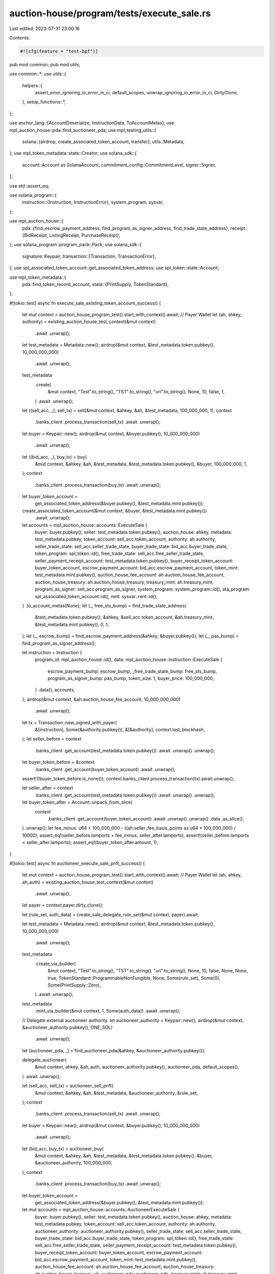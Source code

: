 auction-house/program/tests/execute_sale.rs
===========================================

Last edited: 2023-07-31 23:00:16

Contents:

.. code-block:: rs

    #![cfg(feature = "test-bpf")]

pub mod common;
pub mod utils;

use common::*;
use utils::{
    helpers::{
        assert_error_ignoring_io_error_in_ci, default_scopes, unwrap_ignoring_io_error_in_ci,
        DirtyClone,
    },
    setup_functions::*,
};

use anchor_lang::{AccountDeserialize, InstructionData, ToAccountMetas};
use mpl_auction_house::pda::find_auctioneer_pda;
use mpl_testing_utils::{
    solana::{airdrop, create_associated_token_account, transfer},
    utils::Metadata,
};
use mpl_token_metadata::state::Creator;
use solana_sdk::{
    account::Account as SolanaAccount, commitment_config::CommitmentLevel, signer::Signer,
};

use std::assert_eq;

use solana_program::{
    instruction::{Instruction, InstructionError},
    system_program, sysvar,
};

use mpl_auction_house::{
    pda::{find_escrow_payment_address, find_program_as_signer_address, find_trade_state_address},
    receipt::{BidReceipt, ListingReceipt, PurchaseReceipt},
};
use solana_program::program_pack::Pack;
use solana_sdk::{
    signature::Keypair,
    transaction::{Transaction, TransactionError},
};
use spl_associated_token_account::get_associated_token_address;
use spl_token::state::Account;

use mpl_token_metadata::{
    pda::find_token_record_account,
    state::{PrintSupply, TokenStandard},
};

#[tokio::test]
async fn execute_sale_existing_token_account_success() {
    let mut context = auction_house_program_test().start_with_context().await;
    // Payer Wallet
    let (ah, ahkey, authority) = existing_auction_house_test_context(&mut context)
        .await
        .unwrap();
    let test_metadata = Metadata::new();
    airdrop(&mut context, &test_metadata.token.pubkey(), 10_000_000_000)
        .await
        .unwrap();
    test_metadata
        .create(
            &mut context,
            "Test".to_string(),
            "TST".to_string(),
            "uri".to_string(),
            None,
            10,
            false,
            1,
        )
        .await
        .unwrap();
    let ((sell_acc, _), sell_tx) = sell(&mut context, &ahkey, &ah, &test_metadata, 100_000_000, 1);
    context
        .banks_client
        .process_transaction(sell_tx)
        .await
        .unwrap();
    let buyer = Keypair::new();
    airdrop(&mut context, &buyer.pubkey(), 10_000_000_000)
        .await
        .unwrap();
    let ((bid_acc, _), buy_tx) = buy(
        &mut context,
        &ahkey,
        &ah,
        &test_metadata,
        &test_metadata.token.pubkey(),
        &buyer,
        100_000_000,
        1,
    );
    context
        .banks_client
        .process_transaction(buy_tx)
        .await
        .unwrap();
    let buyer_token_account =
        get_associated_token_address(&buyer.pubkey(), &test_metadata.mint.pubkey());
    create_associated_token_account(&mut context, &buyer, &test_metadata.mint.pubkey())
        .await
        .unwrap();
    let accounts = mpl_auction_house::accounts::ExecuteSale {
        buyer: buyer.pubkey(),
        seller: test_metadata.token.pubkey(),
        auction_house: ahkey,
        metadata: test_metadata.pubkey,
        token_account: sell_acc.token_account,
        authority: ah.authority,
        seller_trade_state: sell_acc.seller_trade_state,
        buyer_trade_state: bid_acc.buyer_trade_state,
        token_program: spl_token::id(),
        free_trade_state: sell_acc.free_seller_trade_state,
        seller_payment_receipt_account: test_metadata.token.pubkey(),
        buyer_receipt_token_account: buyer_token_account,
        escrow_payment_account: bid_acc.escrow_payment_account,
        token_mint: test_metadata.mint.pubkey(),
        auction_house_fee_account: ah.auction_house_fee_account,
        auction_house_treasury: ah.auction_house_treasury,
        treasury_mint: ah.treasury_mint,
        program_as_signer: sell_acc.program_as_signer,
        system_program: system_program::id(),
        ata_program: spl_associated_token_account::id(),
        rent: sysvar::rent::id(),
    }
    .to_account_metas(None);
    let (_, free_sts_bump) = find_trade_state_address(
        &test_metadata.token.pubkey(),
        &ahkey,
        &sell_acc.token_account,
        &ah.treasury_mint,
        &test_metadata.mint.pubkey(),
        0,
        1,
    );
    let (_, escrow_bump) = find_escrow_payment_address(&ahkey, &buyer.pubkey());
    let (_, pas_bump) = find_program_as_signer_address();

    let instruction = Instruction {
        program_id: mpl_auction_house::id(),
        data: mpl_auction_house::instruction::ExecuteSale {
            escrow_payment_bump: escrow_bump,
            _free_trade_state_bump: free_sts_bump,
            program_as_signer_bump: pas_bump,
            token_size: 1,
            buyer_price: 100_000_000,
        }
        .data(),
        accounts,
    };
    airdrop(&mut context, &ah.auction_house_fee_account, 10_000_000_000)
        .await
        .unwrap();

    let tx = Transaction::new_signed_with_payer(
        &[instruction],
        Some(&authority.pubkey()),
        &[&authority],
        context.last_blockhash,
    );
    let seller_before = context
        .banks_client
        .get_account(test_metadata.token.pubkey())
        .await
        .unwrap()
        .unwrap();
    let buyer_token_before = &context
        .banks_client
        .get_account(buyer_token_account)
        .await
        .unwrap();
    assert!(!buyer_token_before.is_none());
    context.banks_client.process_transaction(tx).await.unwrap();

    let seller_after = context
        .banks_client
        .get_account(test_metadata.token.pubkey())
        .await
        .unwrap()
        .unwrap();
    let buyer_token_after = Account::unpack_from_slice(
        context
            .banks_client
            .get_account(buyer_token_account)
            .await
            .unwrap()
            .unwrap()
            .data
            .as_slice(),
    )
    .unwrap();
    let fee_minus: u64 = 100_000_000 - ((ah.seller_fee_basis_points as u64 * 100_000_000) / 10000);
    assert_eq!(seller_before.lamports + fee_minus, seller_after.lamports);
    assert!(seller_before.lamports < seller_after.lamports);
    assert_eq!(buyer_token_after.amount, 1);
}

#[tokio::test]
async fn auctioneer_execute_sale_pnft_success() {
    let mut context = auction_house_program_test().start_with_context().await;
    // Payer Wallet
    let (ah, ahkey, ah_auth) = existing_auction_house_test_context(&mut context)
        .await
        .unwrap();

    let payer = context.payer.dirty_clone();

    let (rule_set, auth_data) = create_sale_delegate_rule_set(&mut context, payer).await;

    let test_metadata = Metadata::new();
    airdrop(&mut context, &test_metadata.token.pubkey(), 10_000_000_000)
        .await
        .unwrap();

    test_metadata
        .create_via_builder(
            &mut context,
            "Test".to_string(),
            "TST".to_string(),
            "uri".to_string(),
            None,
            10,
            false,
            None,
            None,
            true,
            TokenStandard::ProgrammableNonFungible,
            None,
            Some(rule_set),
            Some(0),
            Some(PrintSupply::Zero),
        )
        .await
        .unwrap();

    test_metadata
        .mint_via_builder(&mut context, 1, Some(auth_data))
        .await
        .unwrap();

    // Delegate external auctioneer authority.
    let auctioneer_authority = Keypair::new();
    airdrop(&mut context, &auctioneer_authority.pubkey(), ONE_SOL)
        .await
        .unwrap();

    let (auctioneer_pda, _) = find_auctioneer_pda(&ahkey, &auctioneer_authority.pubkey());

    delegate_auctioneer(
        &mut context,
        ahkey,
        &ah_auth,
        auctioneer_authority.pubkey(),
        auctioneer_pda,
        default_scopes(),
    )
    .await
    .unwrap();

    let (sell_acc, sell_tx) = auctioneer_sell_pnft(
        &mut context,
        &ahkey,
        &ah,
        &test_metadata,
        &auctioneer_authority,
        &rule_set,
    );
    context
        .banks_client
        .process_transaction(sell_tx)
        .await
        .unwrap();

    let buyer = Keypair::new();
    airdrop(&mut context, &buyer.pubkey(), 10_000_000_000)
        .await
        .unwrap();

    let (bid_acc, buy_tx) = auctioneer_buy(
        &mut context,
        &ahkey,
        &ah,
        &test_metadata,
        &test_metadata.token.pubkey(),
        &buyer,
        &auctioneer_authority,
        100_000_000,
    );
    context
        .banks_client
        .process_transaction(buy_tx)
        .await
        .unwrap();
    let buyer_token_account =
        get_associated_token_address(&buyer.pubkey(), &test_metadata.mint.pubkey());

    let mut accounts = mpl_auction_house::accounts::AuctioneerExecuteSale {
        buyer: buyer.pubkey(),
        seller: test_metadata.token.pubkey(),
        auction_house: ahkey,
        metadata: test_metadata.pubkey,
        token_account: sell_acc.token_account,
        authority: ah.authority,
        auctioneer_authority: auctioneer_authority.pubkey(),
        seller_trade_state: sell_acc.seller_trade_state,
        buyer_trade_state: bid_acc.buyer_trade_state,
        token_program: spl_token::id(),
        free_trade_state: sell_acc.free_seller_trade_state,
        seller_payment_receipt_account: test_metadata.token.pubkey(),
        buyer_receipt_token_account: buyer_token_account,
        escrow_payment_account: bid_acc.escrow_payment_account,
        token_mint: test_metadata.mint.pubkey(),
        auction_house_fee_account: ah.auction_house_fee_account,
        auction_house_treasury: ah.auction_house_treasury,
        ah_auctioneer_pda: auctioneer_pda,
        treasury_mint: ah.treasury_mint,
        program_as_signer: sell_acc.program_as_signer,
        system_program: system_program::id(),
        ata_program: spl_associated_token_account::id(),
        rent: sysvar::rent::id(),
    }
    .to_account_metas(None);

    let (destination_tr, _) =
        find_token_record_account(&test_metadata.mint.pubkey(), &buyer_token_account);

    let remaining_accounts = mpl_auction_house::accounts::ExecuteSaleRemainingAccounts {
        metadata_program: mpl_token_metadata::id(),
        edition: test_metadata.master_edition,
        owner_tr: test_metadata.token_record,
        destination_tr,
        auth_rules_program: mpl_token_auth_rules::id(),
        auth_rules: rule_set,
        sysvar_instructions: sysvar::instructions::id(),
    };

    accounts.append(&mut remaining_accounts.to_account_metas(None));

    //@TODO: remove later
    if let Some(md_ix) = accounts
        .iter()
        .position(|x| x.pubkey == test_metadata.pubkey)
    {
        accounts[md_ix].is_writable = true;
    }

    let (_, free_sts_bump) = find_trade_state_address(
        &test_metadata.token.pubkey(),
        &ahkey,
        &sell_acc.token_account,
        &ah.treasury_mint,
        &test_metadata.mint.pubkey(),
        0,
        1,
    );
    let (_, escrow_bump) = find_escrow_payment_address(&ahkey, &buyer.pubkey());
    let (_, pas_bump) = find_program_as_signer_address();

    let instruction = Instruction {
        program_id: mpl_auction_house::id(),
        data: mpl_auction_house::instruction::AuctioneerExecuteSale {
            escrow_payment_bump: escrow_bump,
            _free_trade_state_bump: free_sts_bump,
            program_as_signer_bump: pas_bump,
            token_size: 1,
            buyer_price: 100_000_000,
        }
        .data(),
        accounts,
    };
    airdrop(&mut context, &ah.auction_house_fee_account, 10_000_000_000)
        .await
        .unwrap();

    let tx = Transaction::new_signed_with_payer(
        &[instruction],
        Some(&ah_auth.pubkey()),
        &[&ah_auth, &auctioneer_authority],
        context.last_blockhash,
    );
    let seller_before = context
        .banks_client
        .get_account(test_metadata.token.pubkey())
        .await
        .unwrap()
        .unwrap();
    let buyer_token_before = &context
        .banks_client
        .get_account(buyer_token_account)
        .await
        .unwrap();
    assert!(buyer_token_before.is_none());
    context.banks_client.process_transaction(tx).await.unwrap();

    let seller_after = context
        .banks_client
        .get_account(test_metadata.token.pubkey())
        .await
        .unwrap()
        .unwrap();
    let buyer_token_after = Account::unpack_from_slice(
        context
            .banks_client
            .get_account(buyer_token_account)
            .await
            .unwrap()
            .unwrap()
            .data
            .as_slice(),
    )
    .unwrap();
    let fee_minus: u64 = 100_000_000 - ((ah.seller_fee_basis_points as u64 * 100_000_000) / 10000);
    assert_eq!(seller_before.lamports + fee_minus, seller_after.lamports);
    assert!(seller_before.lamports < seller_after.lamports);
    assert_eq!(buyer_token_after.amount, 1);
}

#[tokio::test]
async fn execute_sale_pnft_existing_token_account_success() {
    let mut context = auction_house_program_test().start_with_context().await;
    // Payer Wallet
    let (ah, ahkey, authority) = existing_auction_house_test_context(&mut context)
        .await
        .unwrap();

    let payer = context.payer.dirty_clone();

    let (rule_set, auth_data) = create_sale_delegate_rule_set(&mut context, payer).await;

    let test_metadata = Metadata::new();
    airdrop(&mut context, &test_metadata.token.pubkey(), 10_000_000_000)
        .await
        .unwrap();

    test_metadata
        .create_via_builder(
            &mut context,
            "Test".to_string(),
            "TST".to_string(),
            "uri".to_string(),
            None,
            10,
            false,
            None,
            None,
            true,
            TokenStandard::ProgrammableNonFungible,
            None,
            Some(rule_set),
            Some(0),
            Some(PrintSupply::Zero),
        )
        .await
        .unwrap();

    test_metadata
        .mint_via_builder(&mut context, 1, Some(auth_data))
        .await
        .unwrap();

    let ((sell_acc, _), sell_tx) = sell_pnft(
        &mut context,
        &ahkey,
        &ah,
        &test_metadata,
        &rule_set,
        100_000_000,
        1,
    );
    context
        .banks_client
        .process_transaction(sell_tx)
        .await
        .unwrap();
    let buyer = Keypair::new();
    airdrop(&mut context, &buyer.pubkey(), 10_000_000_000)
        .await
        .unwrap();
    let ((bid_acc, _), buy_tx) = buy(
        &mut context,
        &ahkey,
        &ah,
        &test_metadata,
        &test_metadata.token.pubkey(),
        &buyer,
        100_000_000,
        1,
    );
    context
        .banks_client
        .process_transaction(buy_tx)
        .await
        .unwrap();
    let buyer_token_account =
        get_associated_token_address(&buyer.pubkey(), &test_metadata.mint.pubkey());
    create_associated_token_account(&mut context, &buyer, &test_metadata.mint.pubkey())
        .await
        .unwrap();

    let mut accounts = mpl_auction_house::accounts::ExecuteSale {
        buyer: buyer.pubkey(),
        seller: test_metadata.token.pubkey(),
        auction_house: ahkey,
        metadata: test_metadata.pubkey,
        token_account: sell_acc.token_account,
        authority: ah.authority,
        seller_trade_state: sell_acc.seller_trade_state,
        buyer_trade_state: bid_acc.buyer_trade_state,
        token_program: spl_token::id(),
        free_trade_state: sell_acc.free_seller_trade_state,
        seller_payment_receipt_account: test_metadata.token.pubkey(),
        buyer_receipt_token_account: buyer_token_account,
        escrow_payment_account: bid_acc.escrow_payment_account,
        token_mint: test_metadata.mint.pubkey(),
        auction_house_fee_account: ah.auction_house_fee_account,
        auction_house_treasury: ah.auction_house_treasury,
        treasury_mint: ah.treasury_mint,
        program_as_signer: sell_acc.program_as_signer,
        system_program: system_program::id(),
        ata_program: spl_associated_token_account::id(),
        rent: sysvar::rent::id(),
    }
    .to_account_metas(None);

    let (destination_tr, _) =
        find_token_record_account(&test_metadata.mint.pubkey(), &buyer_token_account);

    let remaining_accounts = mpl_auction_house::accounts::ExecuteSaleRemainingAccounts {
        metadata_program: mpl_token_metadata::id(),
        edition: test_metadata.master_edition,
        owner_tr: test_metadata.token_record,
        destination_tr,
        auth_rules_program: mpl_token_auth_rules::id(),
        auth_rules: rule_set,
        sysvar_instructions: sysvar::instructions::id(),
    };

    accounts.append(&mut remaining_accounts.to_account_metas(None));

    //@TODO: remove later
    if let Some(md_ix) = accounts
        .iter()
        .position(|x| x.pubkey == test_metadata.pubkey)
    {
        accounts[md_ix].is_writable = true;
    }

    let (_, free_sts_bump) = find_trade_state_address(
        &test_metadata.token.pubkey(),
        &ahkey,
        &sell_acc.token_account,
        &ah.treasury_mint,
        &test_metadata.mint.pubkey(),
        0,
        1,
    );
    let (_, escrow_bump) = find_escrow_payment_address(&ahkey, &buyer.pubkey());
    let (_, pas_bump) = find_program_as_signer_address();

    let instruction = Instruction {
        program_id: mpl_auction_house::id(),
        data: mpl_auction_house::instruction::ExecuteSale {
            escrow_payment_bump: escrow_bump,
            _free_trade_state_bump: free_sts_bump,
            program_as_signer_bump: pas_bump,
            token_size: 1,
            buyer_price: 100_000_000,
        }
        .data(),
        accounts,
    };
    airdrop(&mut context, &ah.auction_house_fee_account, 10_000_000_000)
        .await
        .unwrap();

    let tx = Transaction::new_signed_with_payer(
        &[instruction],
        Some(&authority.pubkey()),
        &[&authority],
        context.last_blockhash,
    );
    let seller_before = context
        .banks_client
        .get_account(test_metadata.token.pubkey())
        .await
        .unwrap()
        .unwrap();
    let buyer_token_before = &context
        .banks_client
        .get_account(buyer_token_account)
        .await
        .unwrap();
    assert!(!buyer_token_before.is_none());
    context.banks_client.process_transaction(tx).await.unwrap();

    let seller_after = context
        .banks_client
        .get_account(test_metadata.token.pubkey())
        .await
        .unwrap()
        .unwrap();
    let buyer_token_after = Account::unpack_from_slice(
        context
            .banks_client
            .get_account(buyer_token_account)
            .await
            .unwrap()
            .unwrap()
            .data
            .as_slice(),
    )
    .unwrap();
    let fee_minus: u64 = 100_000_000 - ((ah.seller_fee_basis_points as u64 * 100_000_000) / 10000);
    assert_eq!(seller_before.lamports + fee_minus, seller_after.lamports);
    assert!(seller_before.lamports < seller_after.lamports);
    assert_eq!(buyer_token_after.amount, 1);
}

#[tokio::test]
async fn execute_sale_wrong_token_account_owner_success() {
    let mut context = auction_house_program_test().start_with_context().await;

    // Payer Wallet
    let (ah, ahkey, authority) = existing_auction_house_test_context(&mut context)
        .await
        .unwrap();

    let test_metadata = Metadata::new();
    airdrop(&mut context, &test_metadata.token.pubkey(), 10_000_000_000)
        .await
        .unwrap();
    test_metadata
        .create(
            &mut context,
            "Test".to_string(),
            "TST".to_string(),
            "uri".to_string(),
            None,
            10,
            false,
            1,
        )
        .await
        .unwrap();

    let ((sell_acc, _), sell_tx) = sell(&mut context, &ahkey, &ah, &test_metadata, 100_000_000, 1);
    context
        .banks_client
        .process_transaction(sell_tx)
        .await
        .unwrap();

    let buyer = Keypair::new();
    airdrop(&mut context, &buyer.pubkey(), 10_000_000_000)
        .await
        .unwrap();

    let malicious = Keypair::new();
    airdrop(&mut context, &malicious.pubkey(), 10_000_000_000)
        .await
        .unwrap();

    let ((bid_acc, _), buy_tx) = buy(
        &mut context,
        &ahkey,
        &ah,
        &test_metadata,
        &test_metadata.token.pubkey(),
        &buyer,
        100_000_000,
        1,
    );
    context
        .banks_client
        .process_transaction(buy_tx)
        .await
        .unwrap();
    let malicious_buyer_token_account =
        get_associated_token_address(&malicious.pubkey(), &test_metadata.mint.pubkey());
    create_associated_token_account(&mut context, &malicious, &test_metadata.mint.pubkey())
        .await
        .unwrap();

    let accounts = mpl_auction_house::accounts::ExecuteSale {
        buyer: buyer.pubkey(),
        seller: test_metadata.token.pubkey(),
        auction_house: ahkey,
        metadata: test_metadata.pubkey,
        token_account: sell_acc.token_account,
        authority: ah.authority,
        seller_trade_state: sell_acc.seller_trade_state,
        buyer_trade_state: bid_acc.buyer_trade_state,
        token_program: spl_token::id(),
        free_trade_state: sell_acc.free_seller_trade_state,
        seller_payment_receipt_account: test_metadata.token.pubkey(),
        buyer_receipt_token_account: malicious_buyer_token_account,
        escrow_payment_account: bid_acc.escrow_payment_account,
        token_mint: test_metadata.mint.pubkey(),
        auction_house_fee_account: ah.auction_house_fee_account,
        auction_house_treasury: ah.auction_house_treasury,
        treasury_mint: ah.treasury_mint,
        program_as_signer: sell_acc.program_as_signer,
        system_program: system_program::id(),
        ata_program: spl_associated_token_account::id(),
        rent: sysvar::rent::id(),
    }
    .to_account_metas(None);
    let (_, free_sts_bump) = find_trade_state_address(
        &test_metadata.token.pubkey(),
        &ahkey,
        &sell_acc.token_account,
        &ah.treasury_mint,
        &test_metadata.mint.pubkey(),
        0,
        1,
    );
    let (_, escrow_bump) = find_escrow_payment_address(&ahkey, &buyer.pubkey());
    let (_, pas_bump) = find_program_as_signer_address();

    let instruction = Instruction {
        program_id: mpl_auction_house::id(),
        data: mpl_auction_house::instruction::ExecuteSale {
            escrow_payment_bump: escrow_bump,
            _free_trade_state_bump: free_sts_bump,
            program_as_signer_bump: pas_bump,
            token_size: 1,
            buyer_price: 100_000_000,
        }
        .data(),
        accounts,
    };
    airdrop(&mut context, &ah.auction_house_fee_account, 10_000_000_000)
        .await
        .unwrap();

    let tx = Transaction::new_signed_with_payer(
        &[instruction],
        Some(&authority.pubkey()),
        &[&authority],
        context.last_blockhash,
    );

    let err = context
        .banks_client
        .process_transaction(tx)
        .await
        .unwrap_err();

    println!("{:?}", err);

    match err {
        BanksClientError::TransactionError(TransactionError::InstructionError(
            0,
            InstructionError::Custom(6000),
        )) => (),
        _ => panic!("Expected custom error"),
    }
}

#[tokio::test]
async fn execute_sale_success() {
    let mut context = auction_house_program_test().start_with_context().await;
    // Payer Wallet
    let (ah, ahkey, authority) = existing_auction_house_test_context(&mut context)
        .await
        .unwrap();
    let test_metadata = Metadata::new();
    airdrop(&mut context, &test_metadata.token.pubkey(), 10_000_000_000)
        .await
        .unwrap();
    test_metadata
        .create(
            &mut context,
            "Test".to_string(),
            "TST".to_string(),
            "uri".to_string(),
            None,
            10,
            false,
            1,
        )
        .await
        .unwrap();
    let ((sell_acc, _), sell_tx) = sell(&mut context, &ahkey, &ah, &test_metadata, 100_000_000, 1);
    context
        .banks_client
        .process_transaction(sell_tx)
        .await
        .unwrap();
    let buyer = Keypair::new();
    airdrop(&mut context, &buyer.pubkey(), 10_000_000_000)
        .await
        .unwrap();
    let ((bid_acc, _), buy_tx) = buy(
        &mut context,
        &ahkey,
        &ah,
        &test_metadata,
        &test_metadata.token.pubkey(),
        &buyer,
        100_000_000,
        1,
    );
    context
        .banks_client
        .process_transaction(buy_tx)
        .await
        .unwrap();
    let buyer_token_account =
        get_associated_token_address(&buyer.pubkey(), &test_metadata.mint.pubkey());

    let accounts = mpl_auction_house::accounts::ExecuteSale {
        buyer: buyer.pubkey(),
        seller: test_metadata.token.pubkey(),
        auction_house: ahkey,
        metadata: test_metadata.pubkey,
        token_account: sell_acc.token_account,
        authority: ah.authority,
        seller_trade_state: sell_acc.seller_trade_state,
        buyer_trade_state: bid_acc.buyer_trade_state,
        token_program: spl_token::id(),
        free_trade_state: sell_acc.free_seller_trade_state,
        seller_payment_receipt_account: test_metadata.token.pubkey(),
        buyer_receipt_token_account: buyer_token_account,
        escrow_payment_account: bid_acc.escrow_payment_account,
        token_mint: test_metadata.mint.pubkey(),
        auction_house_fee_account: ah.auction_house_fee_account,
        auction_house_treasury: ah.auction_house_treasury,
        treasury_mint: ah.treasury_mint,
        program_as_signer: sell_acc.program_as_signer,
        system_program: system_program::id(),
        ata_program: spl_associated_token_account::id(),
        rent: sysvar::rent::id(),
    }
    .to_account_metas(None);
    let (_, free_sts_bump) = find_trade_state_address(
        &test_metadata.token.pubkey(),
        &ahkey,
        &sell_acc.token_account,
        &ah.treasury_mint,
        &test_metadata.mint.pubkey(),
        0,
        1,
    );
    let (_, escrow_bump) = find_escrow_payment_address(&ahkey, &buyer.pubkey());
    let (_, pas_bump) = find_program_as_signer_address();

    let instruction = Instruction {
        program_id: mpl_auction_house::id(),
        data: mpl_auction_house::instruction::ExecuteSale {
            escrow_payment_bump: escrow_bump,
            _free_trade_state_bump: free_sts_bump,
            program_as_signer_bump: pas_bump,
            token_size: 1,
            buyer_price: 100_000_000,
        }
        .data(),
        accounts,
    };
    airdrop(&mut context, &ah.auction_house_fee_account, 10_000_000_000)
        .await
        .unwrap();

    let tx = Transaction::new_signed_with_payer(
        &[instruction],
        Some(&authority.pubkey()),
        &[&authority],
        context.last_blockhash,
    );
    let seller_before = context
        .banks_client
        .get_account(test_metadata.token.pubkey())
        .await
        .unwrap()
        .unwrap();
    let buyer_token_before = &context
        .banks_client
        .get_account(buyer_token_account)
        .await
        .unwrap();
    assert!(buyer_token_before.is_none());
    context.banks_client.process_transaction(tx).await.unwrap();

    let seller_after = context
        .banks_client
        .get_account(test_metadata.token.pubkey())
        .await
        .unwrap()
        .unwrap();
    let buyer_token_after = Account::unpack_from_slice(
        context
            .banks_client
            .get_account(buyer_token_account)
            .await
            .unwrap()
            .unwrap()
            .data
            .as_slice(),
    )
    .unwrap();

    let _seller_ts_after = context
        .banks_client
        .get_account(sell_acc.seller_trade_state)
        .await
        .unwrap()
        .is_none();
    let _buyer_ts_after = context
        .banks_client
        .get_account(bid_acc.buyer_trade_state)
        .await
        .unwrap()
        .is_none();
    let _free_ts_after = context
        .banks_client
        .get_account(sell_acc.free_seller_trade_state)
        .await
        .unwrap()
        .is_none();

    let fee_minus: u64 = 100_000_000 - ((ah.seller_fee_basis_points as u64 * 100_000_000) / 10000);
    assert_eq!(seller_before.lamports + fee_minus, seller_after.lamports);
    assert!(seller_before.lamports < seller_after.lamports);
    assert_eq!(buyer_token_after.amount, 1);
}

#[tokio::test]
async fn execute_sale_bad_trade_state_failure() {
    let mut context = auction_house_program_test().start_with_context().await;
    // Payer Wallet
    let (ah, ahkey, authority) = existing_auction_house_test_context(&mut context)
        .await
        .unwrap();
    let test_metadata = Metadata::new();
    airdrop(&mut context, &test_metadata.token.pubkey(), 10_000_000_000)
        .await
        .unwrap();
    test_metadata
        .create(
            &mut context,
            "Test".to_string(),
            "TST".to_string(),
            "uri".to_string(),
            None,
            10,
            false,
            1,
        )
        .await
        .unwrap();
    let ((sell_acc, _), sell_tx) = sell(&mut context, &ahkey, &ah, &test_metadata, 100_000_000, 1);
    context
        .banks_client
        .process_transaction(sell_tx)
        .await
        .unwrap();
    let buyer0 = Keypair::new();
    airdrop(&mut context, &buyer0.pubkey(), 10_000_000_000)
        .await
        .unwrap();
    let ((bid_acc0, _), buy_tx0) = buy(
        &mut context,
        &ahkey,
        &ah,
        &test_metadata,
        &test_metadata.token.pubkey(),
        &buyer0,
        100_000_000,
        1,
    );
    context
        .banks_client
        .process_transaction(buy_tx0)
        .await
        .unwrap();
    let buyer0_token_account =
        get_associated_token_address(&buyer0.pubkey(), &test_metadata.mint.pubkey());

    let buyer1 = Keypair::new();
    airdrop(&mut context, &buyer1.pubkey(), 10_000_000_000)
        .await
        .unwrap();
    let ((bid_acc1, _), buy_tx1) = buy(
        &mut context,
        &ahkey,
        &ah,
        &test_metadata,
        &test_metadata.token.pubkey(),
        &buyer1,
        100_000_000,
        1,
    );
    context
        .banks_client
        .process_transaction(buy_tx1)
        .await
        .unwrap();

    let accounts = mpl_auction_house::accounts::ExecuteSale {
        buyer: buyer0.pubkey(),
        seller: test_metadata.token.pubkey(),
        auction_house: ahkey,
        metadata: test_metadata.pubkey,
        token_account: sell_acc.token_account,
        authority: ah.authority,
        seller_trade_state: bid_acc1.buyer_trade_state,
        buyer_trade_state: bid_acc0.buyer_trade_state,
        token_program: spl_token::id(),
        free_trade_state: sell_acc.free_seller_trade_state,
        seller_payment_receipt_account: test_metadata.token.pubkey(),
        buyer_receipt_token_account: buyer0_token_account,
        escrow_payment_account: bid_acc0.escrow_payment_account,
        token_mint: test_metadata.mint.pubkey(),
        auction_house_fee_account: ah.auction_house_fee_account,
        auction_house_treasury: ah.auction_house_treasury,
        treasury_mint: ah.treasury_mint,
        program_as_signer: sell_acc.program_as_signer,
        system_program: system_program::id(),
        ata_program: spl_associated_token_account::id(),
        rent: sysvar::rent::id(),
    }
    .to_account_metas(None);
    let (_, free_sts_bump) = find_trade_state_address(
        &test_metadata.token.pubkey(),
        &ahkey,
        &sell_acc.token_account,
        &ah.treasury_mint,
        &test_metadata.mint.pubkey(),
        0,
        1,
    );
    let (_, escrow_bump) = find_escrow_payment_address(&ahkey, &buyer0.pubkey());
    let (_, pas_bump) = find_program_as_signer_address();

    let instruction = Instruction {
        program_id: mpl_auction_house::id(),
        data: mpl_auction_house::instruction::ExecuteSale {
            escrow_payment_bump: escrow_bump,
            _free_trade_state_bump: free_sts_bump,
            program_as_signer_bump: pas_bump,
            token_size: 1,
            buyer_price: 100_000_000,
        }
        .data(),
        accounts,
    };
    airdrop(&mut context, &ah.auction_house_fee_account, 10_000_000_000)
        .await
        .unwrap();

    let tx = Transaction::new_signed_with_payer(
        &[instruction],
        Some(&authority.pubkey()),
        &[&authority],
        context.last_blockhash,
    );

    let result = context
        .banks_client
        .process_transaction(tx)
        .await
        .unwrap_err();
    assert_error!(result, INVALID_SEEDS);
}

#[tokio::test]
async fn auctioneer_execute_sale_success() {
    let mut context = auction_house_program_test().start_with_context().await;
    // Payer Wallet
    let (ah, ahkey, ah_auth) = existing_auction_house_test_context(&mut context)
        .await
        .unwrap();
    let test_metadata = Metadata::new();
    airdrop(&mut context, &test_metadata.token.pubkey(), 10_000_000_000)
        .await
        .unwrap();
    test_metadata
        .create(
            &mut context,
            "Test".to_string(),
            "TST".to_string(),
            "uri".to_string(),
            None,
            10,
            false,
            1,
        )
        .await
        .unwrap();

    // Delegate external auctioneer authority.
    let auctioneer_authority = Keypair::new();
    airdrop(&mut context, &auctioneer_authority.pubkey(), ONE_SOL)
        .await
        .unwrap();

    let (auctioneer_pda, _) = find_auctioneer_pda(&ahkey, &auctioneer_authority.pubkey());

    delegate_auctioneer(
        &mut context,
        ahkey,
        &ah_auth,
        auctioneer_authority.pubkey(),
        auctioneer_pda,
        default_scopes(),
    )
    .await
    .unwrap();

    let (sell_acc, sell_tx) = auctioneer_sell(
        &mut context,
        &ahkey,
        &ah,
        &test_metadata,
        &auctioneer_authority,
    );
    context
        .banks_client
        .process_transaction(sell_tx)
        .await
        .unwrap();

    let buyer = Keypair::new();
    airdrop(&mut context, &buyer.pubkey(), 10_000_000_000)
        .await
        .unwrap();

    let (bid_acc, buy_tx) = auctioneer_buy(
        &mut context,
        &ahkey,
        &ah,
        &test_metadata,
        &test_metadata.token.pubkey(),
        &buyer,
        &auctioneer_authority,
        100_000_000,
    );
    context
        .banks_client
        .process_transaction(buy_tx)
        .await
        .unwrap();
    let buyer_token_account =
        get_associated_token_address(&buyer.pubkey(), &test_metadata.mint.pubkey());

    let accounts = mpl_auction_house::accounts::AuctioneerExecuteSale {
        buyer: buyer.pubkey(),
        seller: test_metadata.token.pubkey(),
        auction_house: ahkey,
        metadata: test_metadata.pubkey,
        token_account: sell_acc.token_account,
        authority: ah.authority,
        auctioneer_authority: auctioneer_authority.pubkey(),
        seller_trade_state: sell_acc.seller_trade_state,
        buyer_trade_state: bid_acc.buyer_trade_state,
        token_program: spl_token::id(),
        free_trade_state: sell_acc.free_seller_trade_state,
        seller_payment_receipt_account: test_metadata.token.pubkey(),
        buyer_receipt_token_account: buyer_token_account,
        escrow_payment_account: bid_acc.escrow_payment_account,
        token_mint: test_metadata.mint.pubkey(),
        auction_house_fee_account: ah.auction_house_fee_account,
        auction_house_treasury: ah.auction_house_treasury,
        ah_auctioneer_pda: auctioneer_pda,
        treasury_mint: ah.treasury_mint,
        program_as_signer: sell_acc.program_as_signer,
        system_program: system_program::id(),
        ata_program: spl_associated_token_account::id(),
        rent: sysvar::rent::id(),
    }
    .to_account_metas(None);
    let (_, free_sts_bump) = find_trade_state_address(
        &test_metadata.token.pubkey(),
        &ahkey,
        &sell_acc.token_account,
        &ah.treasury_mint,
        &test_metadata.mint.pubkey(),
        0,
        1,
    );
    let (_, escrow_bump) = find_escrow_payment_address(&ahkey, &buyer.pubkey());
    let (_, pas_bump) = find_program_as_signer_address();

    let instruction = Instruction {
        program_id: mpl_auction_house::id(),
        data: mpl_auction_house::instruction::AuctioneerExecuteSale {
            escrow_payment_bump: escrow_bump,
            _free_trade_state_bump: free_sts_bump,
            program_as_signer_bump: pas_bump,
            token_size: 1,
            buyer_price: 100_000_000,
        }
        .data(),
        accounts,
    };
    airdrop(&mut context, &ah.auction_house_fee_account, 10_000_000_000)
        .await
        .unwrap();

    let tx = Transaction::new_signed_with_payer(
        &[instruction],
        Some(&ah_auth.pubkey()),
        &[&ah_auth, &auctioneer_authority],
        context.last_blockhash,
    );
    let seller_before = context
        .banks_client
        .get_account(test_metadata.token.pubkey())
        .await
        .unwrap()
        .unwrap();
    let buyer_token_before = &context
        .banks_client
        .get_account(buyer_token_account)
        .await
        .unwrap();
    assert!(buyer_token_before.is_none());
    context.banks_client.process_transaction(tx).await.unwrap();

    let seller_after = context
        .banks_client
        .get_account(test_metadata.token.pubkey())
        .await
        .unwrap()
        .unwrap();
    let buyer_token_after = Account::unpack_from_slice(
        context
            .banks_client
            .get_account(buyer_token_account)
            .await
            .unwrap()
            .unwrap()
            .data
            .as_slice(),
    )
    .unwrap();
    let fee_minus: u64 = 100_000_000 - ((ah.seller_fee_basis_points as u64 * 100_000_000) / 10000);
    assert_eq!(seller_before.lamports + fee_minus, seller_after.lamports);
    assert!(seller_before.lamports < seller_after.lamports);
    assert_eq!(buyer_token_after.amount, 1);
}

#[tokio::test]
async fn auctioneer_execute_sale_bad_trade_state_failure() {
    let mut context = auction_house_program_test().start_with_context().await;
    // Payer Wallet
    let (ah, ahkey, ah_auth) = existing_auction_house_test_context(&mut context)
        .await
        .unwrap();
    let test_metadata = Metadata::new();
    airdrop(&mut context, &test_metadata.token.pubkey(), 10_000_000_000)
        .await
        .unwrap();
    test_metadata
        .create(
            &mut context,
            "Test".to_string(),
            "TST".to_string(),
            "uri".to_string(),
            None,
            10,
            false,
            1,
        )
        .await
        .unwrap();

    // Delegate external auctioneer authority.
    let auctioneer_authority = Keypair::new();
    airdrop(&mut context, &auctioneer_authority.pubkey(), ONE_SOL)
        .await
        .unwrap();

    let (auctioneer_pda, _) = find_auctioneer_pda(&ahkey, &auctioneer_authority.pubkey());

    delegate_auctioneer(
        &mut context,
        ahkey,
        &ah_auth,
        auctioneer_authority.pubkey(),
        auctioneer_pda,
        default_scopes(),
    )
    .await
    .unwrap();

    let (sell_acc, sell_tx) = auctioneer_sell(
        &mut context,
        &ahkey,
        &ah,
        &test_metadata,
        &auctioneer_authority,
    );
    context
        .banks_client
        .process_transaction(sell_tx)
        .await
        .unwrap();

    let buyer0 = Keypair::new();
    airdrop(&mut context, &buyer0.pubkey(), 10_000_000_000)
        .await
        .unwrap();

    let (bid_acc0, buy_tx0) = auctioneer_buy(
        &mut context,
        &ahkey,
        &ah,
        &test_metadata,
        &test_metadata.token.pubkey(),
        &buyer0,
        &auctioneer_authority,
        100_000_000,
    );
    context
        .banks_client
        .process_transaction(buy_tx0)
        .await
        .unwrap();
    let buyer0_token_account =
        get_associated_token_address(&buyer0.pubkey(), &test_metadata.mint.pubkey());

    let buyer1 = Keypair::new();
    airdrop(&mut context, &buyer1.pubkey(), 10_000_000_000)
        .await
        .unwrap();

    let (bid_acc1, buy_tx1) = auctioneer_buy(
        &mut context,
        &ahkey,
        &ah,
        &test_metadata,
        &test_metadata.token.pubkey(),
        &buyer1,
        &auctioneer_authority,
        100_000_000,
    );
    context
        .banks_client
        .process_transaction(buy_tx1)
        .await
        .unwrap();

    let accounts = mpl_auction_house::accounts::AuctioneerExecuteSale {
        buyer: buyer0.pubkey(),
        seller: test_metadata.token.pubkey(),
        auction_house: ahkey,
        metadata: test_metadata.pubkey,
        token_account: sell_acc.token_account,
        authority: ah.authority,
        auctioneer_authority: auctioneer_authority.pubkey(),
        seller_trade_state: bid_acc1.buyer_trade_state,
        buyer_trade_state: bid_acc0.buyer_trade_state,
        token_program: spl_token::id(),
        free_trade_state: sell_acc.free_seller_trade_state,
        seller_payment_receipt_account: test_metadata.token.pubkey(),
        buyer_receipt_token_account: buyer0_token_account,
        escrow_payment_account: bid_acc0.escrow_payment_account,
        token_mint: test_metadata.mint.pubkey(),
        auction_house_fee_account: ah.auction_house_fee_account,
        auction_house_treasury: ah.auction_house_treasury,
        ah_auctioneer_pda: auctioneer_pda,
        treasury_mint: ah.treasury_mint,
        program_as_signer: sell_acc.program_as_signer,
        system_program: system_program::id(),
        ata_program: spl_associated_token_account::id(),
        rent: sysvar::rent::id(),
    }
    .to_account_metas(None);
    let (_, free_sts_bump) = find_trade_state_address(
        &test_metadata.token.pubkey(),
        &ahkey,
        &sell_acc.token_account,
        &ah.treasury_mint,
        &test_metadata.mint.pubkey(),
        0,
        1,
    );
    let (_, escrow_bump) = find_escrow_payment_address(&ahkey, &buyer0.pubkey());
    let (_, pas_bump) = find_program_as_signer_address();

    let instruction = Instruction {
        program_id: mpl_auction_house::id(),
        data: mpl_auction_house::instruction::AuctioneerExecuteSale {
            escrow_payment_bump: escrow_bump,
            _free_trade_state_bump: free_sts_bump,
            program_as_signer_bump: pas_bump,
            token_size: 1,
            buyer_price: 100_000_000,
        }
        .data(),
        accounts,
    };
    airdrop(&mut context, &ah.auction_house_fee_account, 10_000_000_000)
        .await
        .unwrap();

    let tx = Transaction::new_signed_with_payer(
        &[instruction],
        Some(&ah_auth.pubkey()),
        &[&ah_auth, &auctioneer_authority],
        context.last_blockhash,
    );
    let result = context
        .banks_client
        .process_transaction(tx)
        .await
        .unwrap_err();
    assert_error!(result, INVALID_SEEDS);
}

#[tokio::test]
async fn auctioneer_execute_sale_missing_scope_fails() {
    let mut context = auction_house_program_test().start_with_context().await;
    // Payer Wallet
    let (ah, ahkey, ah_auth) = existing_auction_house_test_context(&mut context)
        .await
        .unwrap();
    let test_metadata = Metadata::new();
    airdrop(&mut context, &test_metadata.token.pubkey(), 10_000_000_000)
        .await
        .unwrap();
    test_metadata
        .create(
            &mut context,
            "Test".to_string(),
            "TST".to_string(),
            "uri".to_string(),
            None,
            10,
            false,
            1,
        )
        .await
        .unwrap();

    // Delegate external auctioneer authority.
    let auctioneer_authority = Keypair::new();
    let (auctioneer_pda, _) = find_auctioneer_pda(&ahkey, &auctioneer_authority.pubkey());

    let scopes = vec![AuthorityScope::Sell, AuthorityScope::Buy];

    delegate_auctioneer(
        &mut context,
        ahkey,
        &ah_auth,
        auctioneer_authority.pubkey(),
        auctioneer_pda,
        scopes.clone(),
    )
    .await
    .unwrap();

    let (sell_acc, sell_tx) = auctioneer_sell(
        &mut context,
        &ahkey,
        &ah,
        &test_metadata,
        &auctioneer_authority,
    );
    context
        .banks_client
        .process_transaction(sell_tx)
        .await
        .unwrap();

    let buyer = Keypair::new();
    airdrop(&mut context, &buyer.pubkey(), 10_000_000_000)
        .await
        .unwrap();

    let (bid_acc, buy_tx) = auctioneer_buy(
        &mut context,
        &ahkey,
        &ah,
        &test_metadata,
        &test_metadata.token.pubkey(),
        &buyer,
        &auctioneer_authority,
        100_000_000,
    );
    context
        .banks_client
        .process_transaction(buy_tx)
        .await
        .unwrap();

    let buyer_token_account =
        get_associated_token_address(&buyer.pubkey(), &test_metadata.mint.pubkey());

    let accounts = mpl_auction_house::accounts::AuctioneerExecuteSale {
        buyer: buyer.pubkey(),
        seller: test_metadata.token.pubkey(),
        auction_house: ahkey,
        metadata: test_metadata.pubkey,
        token_account: sell_acc.token_account,
        authority: ah.authority,
        auctioneer_authority: auctioneer_authority.pubkey(),
        seller_trade_state: sell_acc.seller_trade_state,
        buyer_trade_state: bid_acc.buyer_trade_state,
        token_program: spl_token::id(),
        free_trade_state: sell_acc.free_seller_trade_state,
        seller_payment_receipt_account: test_metadata.token.pubkey(),
        buyer_receipt_token_account: buyer_token_account,
        escrow_payment_account: bid_acc.escrow_payment_account,
        token_mint: test_metadata.mint.pubkey(),
        auction_house_fee_account: ah.auction_house_fee_account,
        auction_house_treasury: ah.auction_house_treasury,
        ah_auctioneer_pda: auctioneer_pda,
        treasury_mint: ah.treasury_mint,
        program_as_signer: sell_acc.program_as_signer,
        system_program: system_program::id(),
        ata_program: spl_associated_token_account::id(),
        rent: sysvar::rent::id(),
    }
    .to_account_metas(None);
    let (_, free_sts_bump) = find_trade_state_address(
        &test_metadata.token.pubkey(),
        &ahkey,
        &sell_acc.token_account,
        &ah.treasury_mint,
        &test_metadata.mint.pubkey(),
        0,
        1,
    );
    let (_, escrow_bump) = find_escrow_payment_address(&ahkey, &buyer.pubkey());
    let (_, pas_bump) = find_program_as_signer_address();

    let instruction = Instruction {
        program_id: mpl_auction_house::id(),
        data: mpl_auction_house::instruction::AuctioneerExecuteSale {
            escrow_payment_bump: escrow_bump,
            _free_trade_state_bump: free_sts_bump,
            program_as_signer_bump: pas_bump,
            token_size: 1,
            buyer_price: 100_000_000,
        }
        .data(),
        accounts,
    };
    airdrop(&mut context, &ah.auction_house_fee_account, 10_000_000_000)
        .await
        .unwrap();

    let tx = Transaction::new_signed_with_payer(
        &[instruction],
        Some(&ah_auth.pubkey()),
        &[&ah_auth, &auctioneer_authority],
        context.last_blockhash,
    );
    let error = context
        .banks_client
        .process_transaction(tx)
        .await
        .unwrap_err();
    assert_error!(error, MISSING_AUCTIONEER_SCOPE);
}

#[tokio::test]
pub async fn auctioneer_execute_sale_no_delegate_fails() {
    let mut context = auction_house_program_test().start_with_context().await;
    // Payer Wallet
    let (ah, ahkey, ah_auth) = existing_auction_house_test_context(&mut context)
        .await
        .unwrap();
    let test_metadata = Metadata::new();
    airdrop(&mut context, &test_metadata.token.pubkey(), 10_000_000_000)
        .await
        .unwrap();
    test_metadata
        .create(
            &mut context,
            "Test".to_string(),
            "TST".to_string(),
            "uri".to_string(),
            None,
            10,
            false,
            1,
        )
        .await
        .unwrap();

    // Delegate external auctioneer authority.
    let auctioneer_authority = Keypair::new();
    let (auctioneer_pda, _) = find_auctioneer_pda(&ahkey, &auctioneer_authority.pubkey());

    let ((sell_acc, _), sell_tx) = sell(&mut context, &ahkey, &ah, &test_metadata, 100_000_000, 1);
    context
        .banks_client
        .process_transaction(sell_tx)
        .await
        .unwrap();

    let buyer = Keypair::new();
    airdrop(&mut context, &buyer.pubkey(), 10_000_000_000)
        .await
        .unwrap();

    let ((bid_acc, _), buy_tx) = buy(
        &mut context,
        &ahkey,
        &ah,
        &test_metadata,
        &test_metadata.token.pubkey(),
        &buyer,
        100_000_000,
        1,
    );
    context
        .banks_client
        .process_transaction(buy_tx)
        .await
        .unwrap();
    let buyer_token_account =
        get_associated_token_address(&buyer.pubkey(), &test_metadata.mint.pubkey());

    let accounts = mpl_auction_house::accounts::AuctioneerExecuteSale {
        buyer: buyer.pubkey(),
        seller: test_metadata.token.pubkey(),
        auction_house: ahkey,
        metadata: test_metadata.pubkey,
        token_account: sell_acc.token_account,
        authority: ah.authority,
        auctioneer_authority: auctioneer_authority.pubkey(),
        seller_trade_state: sell_acc.seller_trade_state,
        buyer_trade_state: bid_acc.buyer_trade_state,
        token_program: spl_token::id(),
        free_trade_state: sell_acc.free_seller_trade_state,
        seller_payment_receipt_account: test_metadata.token.pubkey(),
        buyer_receipt_token_account: buyer_token_account,
        escrow_payment_account: bid_acc.escrow_payment_account,
        token_mint: test_metadata.mint.pubkey(),
        auction_house_fee_account: ah.auction_house_fee_account,
        auction_house_treasury: ah.auction_house_treasury,
        ah_auctioneer_pda: auctioneer_pda,
        treasury_mint: ah.treasury_mint,
        program_as_signer: sell_acc.program_as_signer,
        system_program: system_program::id(),
        ata_program: spl_associated_token_account::id(),
        rent: sysvar::rent::id(),
    }
    .to_account_metas(None);
    let (_, free_sts_bump) = find_trade_state_address(
        &test_metadata.token.pubkey(),
        &ahkey,
        &sell_acc.token_account,
        &ah.treasury_mint,
        &test_metadata.mint.pubkey(),
        0,
        1,
    );
    let (_, escrow_bump) = find_escrow_payment_address(&ahkey, &buyer.pubkey());
    let (_, pas_bump) = find_program_as_signer_address();

    let instruction = Instruction {
        program_id: mpl_auction_house::id(),
        data: mpl_auction_house::instruction::AuctioneerExecuteSale {
            escrow_payment_bump: escrow_bump,
            _free_trade_state_bump: free_sts_bump,
            program_as_signer_bump: pas_bump,
            token_size: 1,
            buyer_price: 100_000_000,
        }
        .data(),
        accounts,
    };
    airdrop(&mut context, &ah.auction_house_fee_account, 10_000_000_000)
        .await
        .unwrap();

    let tx = Transaction::new_signed_with_payer(
        &[instruction],
        Some(&ah_auth.pubkey()),
        &[&ah_auth, &auctioneer_authority],
        context.last_blockhash,
    );

    let error = context
        .banks_client
        .process_transaction(tx)
        .await
        .unwrap_err();

    assert_error!(error, ACCOUNT_NOT_INITIALIZED);
}

#[tokio::test]
async fn execute_public_sale_success() {
    let mut context = auction_house_program_test().start_with_context().await;
    // Payer Wallet
    let (ah, ahkey, authority) = existing_auction_house_test_context(&mut context)
        .await
        .unwrap();
    let test_metadata = Metadata::new();
    airdrop(&mut context, &test_metadata.token.pubkey(), 10_000_000_000)
        .await
        .unwrap();
    test_metadata
        .create(
            &mut context,
            "Test".to_string(),
            "TST".to_string(),
            "uri".to_string(),
            None,
            10,
            false,
            1,
        )
        .await
        .unwrap();
    let price = 100_000_000;
    let fee_minus: u64 = price - ((ah.seller_fee_basis_points as u64 * 100_000_000) / 10000);
    // Create Listing
    let ((sell_acc, _), sell_tx) = sell(&mut context, &ahkey, &ah, &test_metadata, price, 1);
    context
        .banks_client
        .process_transaction(sell_tx)
        .await
        .unwrap();
    // Create Long Lasting Bid
    let public_bidder = Keypair::new();
    airdrop(&mut context, &public_bidder.pubkey(), 10_000_000_000)
        .await
        .unwrap();

    let ((public_bid_acc, _print_bid_receipt_acc), public_bid_tx) = public_buy(
        &mut context,
        &ahkey,
        &ah,
        &test_metadata,
        &test_metadata.token.pubkey(),
        &public_bidder,
        price,
    );
    context
        .banks_client
        .process_transaction(public_bid_tx)
        .await
        .unwrap();
    // Create first regular private bid
    let buyer = Keypair::new();
    airdrop(&mut context, &buyer.pubkey(), 10_000_000_000)
        .await
        .unwrap();
    let ((bid_acc, _), buy_tx) = buy(
        &mut context,
        &ahkey,
        &ah,
        &test_metadata,
        &test_metadata.token.pubkey(),
        &buyer,
        price,
        1,
    );
    context
        .banks_client
        .process_transaction(buy_tx)
        .await
        .unwrap();
    let buyer_token_account =
        get_associated_token_address(&buyer.pubkey(), &test_metadata.mint.pubkey());
    let ((_es_acc, _purchase_receipt_acc), first_sale_tx) = execute_sale(
        &mut context,
        &ahkey,
        &ah,
        &authority,
        &test_metadata,
        &buyer.pubkey(),
        &test_metadata.token.pubkey(),
        &sell_acc.token_account,
        &sell_acc.seller_trade_state,
        &bid_acc.buyer_trade_state,
        1,
        price,
    );
    airdrop(&mut context, &ah.auction_house_fee_account, 10_000_000_000)
        .await
        .unwrap();
    let seller_before = context
        .banks_client
        .get_account(test_metadata.token.pubkey())
        .await
        .unwrap()
        .unwrap();
    let buyer_token_before = &context
        .banks_client
        .get_account(buyer_token_account)
        .await
        .unwrap();
    assert!(buyer_token_before.is_none());
    context
        .banks_client
        .process_transaction(first_sale_tx)
        .await
        .unwrap();
    let seller_after = context
        .banks_client
        .get_account(test_metadata.token.pubkey())
        .await
        .unwrap()
        .unwrap();
    let buyer_token_after = Account::unpack_from_slice(
        context
            .banks_client
            .get_account(buyer_token_account)
            .await
            .unwrap()
            .unwrap()
            .data
            .as_slice(),
    )
    .unwrap();

    assert_eq!(seller_before.lamports + fee_minus, seller_after.lamports);
    assert!(seller_before.lamports < seller_after.lamports);
    assert_eq!(buyer_token_after.amount, 1);
    let new_seller = buyer;
    let public_bidder_token_account =
        get_associated_token_address(&public_bidder.pubkey(), &test_metadata.mint.pubkey());
    let new_seller_before = context
        .banks_client
        .get_account(new_seller.pubkey())
        .await
        .unwrap()
        .unwrap();
    let public_bidder_token_before = &context
        .banks_client
        .get_account(public_bidder_token_account)
        .await
        .unwrap();
    assert!(public_bidder_token_before.is_none());
    let ((second_sell_acc, _), second_sell_tx) = sell_mint(
        &mut context,
        &ahkey,
        &ah,
        &test_metadata.mint.pubkey(),
        &new_seller,
        price,
    );
    context
        .banks_client
        .process_transaction(second_sell_tx)
        .await
        .unwrap();

    let ((public_sale_acc, purchase_receipt_acc), public_sale_tx) = execute_sale(
        &mut context,
        &ahkey,
        &ah,
        &authority,
        &test_metadata,
        &public_bidder.pubkey(),
        &new_seller.pubkey(),
        &second_sell_acc.token_account,
        &second_sell_acc.seller_trade_state,
        &public_bid_acc.buyer_trade_state,
        1,
        price.to_owned(),
    );

    context
        .banks_client
        .process_transaction(public_sale_tx)
        .await
        .unwrap();

    let new_seller_after = context
        .banks_client
        .get_account(new_seller.pubkey())
        .await
        .unwrap()
        .unwrap();
    let public_bidder_token_after = Account::unpack_from_slice(
        context
            .banks_client
            .get_account(public_bidder_token_account)
            .await
            .unwrap()
            .unwrap()
            .data
            .as_slice(),
    )
    .unwrap();
    assert!(new_seller_before.lamports < new_seller_after.lamports);
    assert_eq!(public_bidder_token_after.amount, 1);

    let timestamp = context
        .banks_client
        .get_sysvar::<Clock>()
        .await
        .unwrap()
        .unix_timestamp;

    let purchase_receipt_account = context
        .banks_client
        .get_account(purchase_receipt_acc.purchase_receipt)
        .await
        .expect("no purchase receipt")
        .expect("purchase receipt empty");

    let purchase_receipt =
        PurchaseReceipt::try_deserialize(&mut purchase_receipt_account.data.as_ref()).unwrap();

    assert_eq!(purchase_receipt.buyer, public_bidder.pubkey());
    assert_eq!(purchase_receipt.seller, new_seller.pubkey());
    assert_eq!(purchase_receipt.bookkeeper, authority.pubkey());
    assert_eq!(purchase_receipt.price, price);
    assert_eq!(purchase_receipt.created_at, timestamp);
    assert_eq!(purchase_receipt.metadata, public_sale_acc.metadata);
    assert_eq!(
        purchase_receipt.auction_house,
        public_sale_acc.auction_house
    );

    let bid_receipt_account = context
        .banks_client
        .get_account(purchase_receipt_acc.bid_receipt)
        .await
        .expect("no bid receipt")
        .expect("bid receipt empty");

    let bid_receipt = BidReceipt::try_deserialize(&mut bid_receipt_account.data.as_ref()).unwrap();

    assert_eq!(
        bid_receipt.purchase_receipt,
        Some(purchase_receipt_acc.purchase_receipt)
    );
    assert_eq!(bid_receipt.canceled_at, None);
    assert_eq!(bid_receipt.token_account, None);

    let listing_receipt_account = context
        .banks_client
        .get_account(purchase_receipt_acc.listing_receipt)
        .await
        .expect("no listing receipt")
        .expect("listing receipt empty");

    let listing_receipt =
        ListingReceipt::try_deserialize(&mut listing_receipt_account.data.as_ref()).unwrap();

    assert_eq!(
        listing_receipt.purchase_receipt,
        Some(purchase_receipt_acc.purchase_receipt)
    );
    assert_eq!(listing_receipt.canceled_at, None);
}

#[tokio::test]
async fn auctioneer_execute_public_sale_success() {
    let mut context = auction_house_program_test().start_with_context().await;
    // Payer Wallet
    let (ah, ahkey, ah_auth) = existing_auction_house_test_context(&mut context)
        .await
        .unwrap();
    let test_metadata = Metadata::new();
    airdrop(&mut context, &test_metadata.token.pubkey(), 10_000_000_000)
        .await
        .unwrap();
    test_metadata
        .create(
            &mut context,
            "Test".to_string(),
            "TST".to_string(),
            "uri".to_string(),
            None,
            10,
            false,
            1,
        )
        .await
        .unwrap();

    // Delegate external auctioneer authority.
    let auctioneer_authority = Keypair::new();
    airdrop(&mut context, &auctioneer_authority.pubkey(), ONE_SOL * 2)
        .await
        .unwrap();

    let (auctioneer_pda, _) = find_auctioneer_pda(&ahkey, &auctioneer_authority.pubkey());

    delegate_auctioneer(
        &mut context,
        ahkey,
        &ah_auth,
        auctioneer_authority.pubkey(),
        auctioneer_pda,
        default_scopes(),
    )
    .await
    .unwrap();

    let price = 100_000_000;
    let fee_minus: u64 = price - ((ah.seller_fee_basis_points as u64 * 100_000_000) / 10000);
    // Create Listing
    let (sell_acc, sell_tx) = auctioneer_sell(
        &mut context,
        &ahkey,
        &ah,
        &test_metadata,
        &auctioneer_authority,
    );
    context
        .banks_client
        .process_transaction(sell_tx)
        .await
        .unwrap();
    // Create Long Lasting Bid
    let public_bidder = Keypair::new();
    airdrop(&mut context, &public_bidder.pubkey(), 10_000_000_000)
        .await
        .unwrap();

    let (public_bid_acc, public_bid_tx) = auctioneer_public_buy(
        &mut context,
        &ahkey,
        &ah,
        &test_metadata,
        &test_metadata.token.pubkey(),
        &public_bidder,
        &auctioneer_authority,
        price,
    );
    context
        .banks_client
        .process_transaction(public_bid_tx)
        .await
        .unwrap();
    // Create first regular private bid
    let buyer = Keypair::new();
    airdrop(&mut context, &buyer.pubkey(), 10_000_000_000)
        .await
        .unwrap();
    let (bid_acc, buy_tx) = auctioneer_buy(
        &mut context,
        &ahkey,
        &ah,
        &test_metadata,
        &test_metadata.token.pubkey(),
        &buyer,
        &auctioneer_authority,
        price,
    );
    context
        .banks_client
        .process_transaction(buy_tx)
        .await
        .unwrap();
    let buyer_token_account =
        get_associated_token_address(&buyer.pubkey(), &test_metadata.mint.pubkey());
    let (_es_acc, first_sale_tx) = auctioneer_execute_sale(
        &mut context,
        &ahkey,
        &ah,
        &ah_auth,
        &auctioneer_authority,
        &test_metadata,
        &buyer.pubkey(),
        &test_metadata.token.pubkey(),
        &sell_acc.token_account,
        &sell_acc.seller_trade_state,
        &bid_acc.buyer_trade_state,
        1,
        price,
    );
    airdrop(&mut context, &ah.auction_house_fee_account, ONE_SOL * 10)
        .await
        .unwrap();

    let seller_before = context
        .banks_client
        .get_account(test_metadata.token.pubkey())
        .await
        .unwrap()
        .unwrap();
    let buyer_token_before = &context
        .banks_client
        .get_account(buyer_token_account)
        .await
        .unwrap();

    assert!(buyer_token_before.is_none());
    context
        .banks_client
        .process_transaction(first_sale_tx)
        .await
        .unwrap();

    let seller_after = context
        .banks_client
        .get_account(test_metadata.token.pubkey())
        .await
        .unwrap()
        .unwrap();
    let buyer_token_after = Account::unpack_from_slice(
        context
            .banks_client
            .get_account(buyer_token_account)
            .await
            .unwrap()
            .unwrap()
            .data
            .as_slice(),
    )
    .unwrap();

    assert_eq!(seller_before.lamports + fee_minus, seller_after.lamports);
    assert!(seller_before.lamports < seller_after.lamports);
    assert_eq!(buyer_token_after.amount, 1);
    let new_seller = buyer;
    let public_bidder_token_account =
        get_associated_token_address(&public_bidder.pubkey(), &test_metadata.mint.pubkey());
    let new_seller_before = context
        .banks_client
        .get_account(new_seller.pubkey())
        .await
        .unwrap()
        .unwrap();
    let public_bidder_token_before = &context
        .banks_client
        .get_account(public_bidder_token_account)
        .await
        .unwrap();
    assert!(public_bidder_token_before.is_none());
    let (second_sell_acc, second_sell_tx) = auctioneer_sell_mint(
        &mut context,
        &ahkey,
        &ah,
        &test_metadata.mint.pubkey(),
        &new_seller,
        &auctioneer_authority,
    );
    context
        .banks_client
        .process_transaction(second_sell_tx)
        .await
        .unwrap();

    let (_public_sale_acc, public_sale_tx) = auctioneer_execute_sale(
        &mut context,
        &ahkey,
        &ah,
        &ah_auth,
        &auctioneer_authority,
        &test_metadata,
        &public_bidder.pubkey(),
        &new_seller.pubkey(),
        &second_sell_acc.token_account,
        &second_sell_acc.seller_trade_state,
        &public_bid_acc.buyer_trade_state,
        1,
        price.to_owned(),
    );

    context
        .banks_client
        .process_transaction(public_sale_tx)
        .await
        .unwrap();

    let new_seller_after = context
        .banks_client
        .get_account(new_seller.pubkey())
        .await
        .unwrap()
        .unwrap();
    let public_bidder_token_after = Account::unpack_from_slice(
        context
            .banks_client
            .get_account(public_bidder_token_account)
            .await
            .unwrap()
            .unwrap()
            .data
            .as_slice(),
    )
    .unwrap();
    assert!(new_seller_before.lamports < new_seller_after.lamports);
    assert_eq!(public_bidder_token_after.amount, 1);
}

#[tokio::test]
async fn auctioneer_execute_public_sale_missing_scope_fails() {
    let mut context = auction_house_program_test().start_with_context().await;
    // Payer Wallet
    let (ah, ahkey, ah_auth) = existing_auction_house_test_context(&mut context)
        .await
        .unwrap();
    let test_metadata = Metadata::new();
    airdrop(&mut context, &test_metadata.token.pubkey(), 10_000_000_000)
        .await
        .unwrap();
    test_metadata
        .create(
            &mut context,
            "Test".to_string(),
            "TST".to_string(),
            "uri".to_string(),
            None,
            10,
            false,
            1,
        )
        .await
        .unwrap();

    // Delegate external auctioneer authority.
    let auctioneer_authority = Keypair::new();
    airdrop(&mut context, &auctioneer_authority.pubkey(), ONE_SOL)
        .await
        .unwrap();

    let (auctioneer_pda, _) = find_auctioneer_pda(&ahkey, &auctioneer_authority.pubkey());

    let scopes = vec![AuthorityScope::Sell, AuthorityScope::Buy];
    delegate_auctioneer(
        &mut context,
        ahkey,
        &ah_auth,
        auctioneer_authority.pubkey(),
        auctioneer_pda,
        scopes.clone(),
    )
    .await
    .unwrap();

    let price = 100_000_000;

    // Create Listing
    let (sell_acc, sell_tx) = auctioneer_sell(
        &mut context,
        &ahkey,
        &ah,
        &test_metadata,
        &auctioneer_authority,
    );
    context
        .banks_client
        .process_transaction(sell_tx)
        .await
        .unwrap();
    // Create Long Lasting Bid
    let public_bidder = Keypair::new();
    airdrop(&mut context, &public_bidder.pubkey(), 10_000_000_000)
        .await
        .unwrap();

    let (_, public_bid_tx) = auctioneer_public_buy(
        &mut context,
        &ahkey,
        &ah,
        &test_metadata,
        &test_metadata.token.pubkey(),
        &public_bidder,
        &auctioneer_authority,
        price,
    );
    context
        .banks_client
        .process_transaction(public_bid_tx)
        .await
        .unwrap();
    // Create first regular private bid
    let buyer = Keypair::new();
    airdrop(&mut context, &buyer.pubkey(), 10_000_000_000)
        .await
        .unwrap();
    let (bid_acc, buy_tx) = auctioneer_buy(
        &mut context,
        &ahkey,
        &ah,
        &test_metadata,
        &test_metadata.token.pubkey(),
        &buyer,
        &auctioneer_authority,
        price,
    );
    context
        .banks_client
        .process_transaction(buy_tx)
        .await
        .unwrap();
    let buyer_token_account =
        get_associated_token_address(&buyer.pubkey(), &test_metadata.mint.pubkey());
    let (_es_acc, first_sale_tx) = auctioneer_execute_sale(
        &mut context,
        &ahkey,
        &ah,
        &ah_auth,
        &auctioneer_authority,
        &test_metadata,
        &buyer.pubkey(),
        &test_metadata.token.pubkey(),
        &sell_acc.token_account,
        &sell_acc.seller_trade_state,
        &bid_acc.buyer_trade_state,
        1,
        price,
    );
    airdrop(&mut context, &ah.auction_house_fee_account, 10_000_000_000)
        .await
        .unwrap();
    let buyer_token_before = &context
        .banks_client
        .get_account(buyer_token_account)
        .await
        .unwrap();
    assert!(buyer_token_before.is_none());

    let error = context
        .banks_client
        .process_transaction(first_sale_tx)
        .await
        .unwrap_err();
    assert_error!(error, MISSING_AUCTIONEER_SCOPE);
}

#[tokio::test]
async fn auctioneer_execute_public_sale_no_delegate_fails() {
    let mut context = auction_house_program_test().start_with_context().await;
    // Payer Wallet
    let (ah, ahkey, ah_auth) = existing_auction_house_test_context(&mut context)
        .await
        .unwrap();
    let test_metadata = Metadata::new();
    airdrop(&mut context, &test_metadata.token.pubkey(), 10_000_000_000)
        .await
        .unwrap();
    test_metadata
        .create(
            &mut context,
            "Test".to_string(),
            "TST".to_string(),
            "uri".to_string(),
            None,
            10,
            false,
            1,
        )
        .await
        .unwrap();

    // Delegate external auctioneer authority.
    let auctioneer_authority = Keypair::new();
    airdrop(&mut context, &auctioneer_authority.pubkey(), ONE_SOL)
        .await
        .unwrap();

    let price = 100_000_000;
    // Create Listing
    let ((sell_acc, _), sell_tx) = sell(&mut context, &ahkey, &ah, &test_metadata, price, 1);
    context
        .banks_client
        .process_transaction(sell_tx)
        .await
        .unwrap();
    // Create Long Lasting Bid
    let public_bidder = Keypair::new();
    airdrop(&mut context, &public_bidder.pubkey(), 10_000_000_000)
        .await
        .unwrap();

    let ((_acc, _print_bid_receipt_acc), public_bid_tx) = public_buy(
        &mut context,
        &ahkey,
        &ah,
        &test_metadata,
        &test_metadata.token.pubkey(),
        &public_bidder,
        price,
    );
    context
        .banks_client
        .process_transaction(public_bid_tx)
        .await
        .unwrap();

    // Create first regular private bid
    let buyer = Keypair::new();
    airdrop(&mut context, &buyer.pubkey(), 10_000_000_000)
        .await
        .unwrap();
    let ((bid_acc, _), buy_tx) = buy(
        &mut context,
        &ahkey,
        &ah,
        &test_metadata,
        &test_metadata.token.pubkey(),
        &buyer,
        price,
        1,
    );
    context
        .banks_client
        .process_transaction(buy_tx)
        .await
        .unwrap();
    let (_es_acc, first_sale_tx) = auctioneer_execute_sale(
        &mut context,
        &ahkey,
        &ah,
        &ah_auth,
        &auctioneer_authority,
        &test_metadata,
        &buyer.pubkey(),
        &test_metadata.token.pubkey(),
        &sell_acc.token_account,
        &sell_acc.seller_trade_state,
        &bid_acc.buyer_trade_state,
        1,
        price,
    );

    let error = context
        .banks_client
        .process_transaction(first_sale_tx)
        .await
        .unwrap_err();

    assert_error!(error, ACCOUNT_NOT_INITIALIZED);
}

#[tokio::test]
async fn execute_sale_partial_order_success() {
    let mut context = auction_house_program_test().start_with_context().await;
    // Payer Wallet
    let (ah, ahkey, authority) = existing_auction_house_test_context(&mut context)
        .await
        .unwrap();
    let test_metadata = Metadata::new();
    airdrop(&mut context, &test_metadata.token.pubkey(), 10_000_000_000)
        .await
        .unwrap();
    test_metadata
        .create(
            &mut context,
            "Test".to_string(),
            "TST".to_string(),
            "uri".to_string(),
            None,
            10,
            false,
            6,
        )
        .await
        .unwrap();
    let ((sell_acc, _), sell_tx) = sell(&mut context, &ahkey, &ah, &test_metadata, 600_000_000, 6);
    context
        .banks_client
        .process_transaction_with_commitment(sell_tx, CommitmentLevel::Confirmed)
        .await
        .unwrap();
    let buyer = Keypair::new();
    airdrop(&mut context, &buyer.pubkey(), 10_000_000_000)
        .await
        .unwrap();
    let ((partial_order_acc, _), buy_tx) = buy(
        &mut context,
        &ahkey,
        &ah,
        &test_metadata,
        &test_metadata.token.pubkey(),
        &buyer,
        300_000_000,
        3,
    );

    context
        .banks_client
        .process_transaction_with_commitment(buy_tx, CommitmentLevel::Confirmed)
        .await
        .unwrap();
    let buyer_token_account =
        get_associated_token_address(&buyer.pubkey(), &test_metadata.mint.pubkey());
    create_associated_token_account(&mut context, &buyer, &test_metadata.mint.pubkey())
        .await
        .unwrap();

    let accounts = mpl_auction_house::accounts::ExecuteSale {
        buyer: buyer.pubkey(),
        seller: test_metadata.token.pubkey(),
        auction_house: ahkey,
        metadata: test_metadata.pubkey,
        token_account: sell_acc.token_account,
        authority: ah.authority,
        seller_trade_state: sell_acc.seller_trade_state,
        buyer_trade_state: partial_order_acc.buyer_trade_state,
        token_program: spl_token::id(),
        free_trade_state: sell_acc.free_seller_trade_state,
        seller_payment_receipt_account: test_metadata.token.pubkey(),
        buyer_receipt_token_account: buyer_token_account,
        escrow_payment_account: partial_order_acc.escrow_payment_account,
        token_mint: test_metadata.mint.pubkey(),
        auction_house_fee_account: ah.auction_house_fee_account,
        auction_house_treasury: ah.auction_house_treasury,
        treasury_mint: ah.treasury_mint,
        program_as_signer: sell_acc.program_as_signer,
        system_program: system_program::id(),
        ata_program: spl_associated_token_account::id(),
        rent: sysvar::rent::id(),
    }
    .to_account_metas(None);
    let (_, free_sts_bump) = find_trade_state_address(
        &test_metadata.token.pubkey(),
        &ahkey,
        &sell_acc.token_account,
        &ah.treasury_mint,
        &test_metadata.mint.pubkey(),
        0,
        6,
    );
    let (_, escrow_bump) = find_escrow_payment_address(&ahkey, &buyer.pubkey());
    let (_, pas_bump) = find_program_as_signer_address();

    let instruction = Instruction {
        program_id: mpl_auction_house::id(),
        data: mpl_auction_house::instruction::ExecutePartialSale {
            escrow_payment_bump: escrow_bump,
            _free_trade_state_bump: free_sts_bump,
            program_as_signer_bump: pas_bump,
            token_size: 6,
            buyer_price: 600_000_000,
            partial_order_size: Some(3),
            partial_order_price: Some(300_000_000),
        }
        .data(),
        accounts,
    };
    airdrop(&mut context, &ah.auction_house_fee_account, 10_000_000_000)
        .await
        .unwrap();

    let tx = Transaction::new_signed_with_payer(
        &[instruction],
        Some(&authority.pubkey()),
        &[&authority],
        context.last_blockhash,
    );
    let seller_before = context
        .banks_client
        .get_account(test_metadata.token.pubkey())
        .await
        .unwrap()
        .unwrap();
    let buyer_token_before = &context
        .banks_client
        .get_account(buyer_token_account)
        .await
        .unwrap();
    assert!(!buyer_token_before.is_none());
    context
        .banks_client
        .process_transaction_with_commitment(tx, CommitmentLevel::Confirmed)
        .await
        .unwrap();

    let seller_after = context
        .banks_client
        .get_account(test_metadata.token.pubkey())
        .await
        .unwrap()
        .unwrap();

    let seller_token_after = Account::unpack_from_slice(
        context
            .banks_client
            .get_account(sell_acc.token_account)
            .await
            .unwrap()
            .unwrap()
            .data
            .as_slice(),
    )
    .unwrap();

    let buyer_token_after = Account::unpack_from_slice(
        context
            .banks_client
            .get_account(buyer_token_account)
            .await
            .unwrap()
            .unwrap()
            .data
            .as_slice(),
    )
    .unwrap();

    let fee_minus: u64 = 300_000_000 - ((ah.seller_fee_basis_points as u64 * 300_000_000) / 10000);
    assert_eq!(seller_before.lamports + fee_minus, seller_after.lamports);
    assert!(seller_before.lamports < seller_after.lamports);
    assert_eq!(buyer_token_after.amount, 3);
    assert_eq!(seller_token_after.amount, 3);

    let buyer = Keypair::new();
    airdrop(&mut context, &buyer.pubkey(), 10_000_000_000)
        .await
        .unwrap();
    let ((partial_order_acc, _), buy_tx) = buy(
        &mut context,
        &ahkey,
        &ah,
        &test_metadata,
        &test_metadata.token.pubkey(),
        &buyer,
        300_000_000,
        3,
    );
    context
        .banks_client
        .process_transaction_with_commitment(buy_tx, CommitmentLevel::Confirmed)
        .await
        .unwrap();
    let buyer_token_account =
        get_associated_token_address(&buyer.pubkey(), &test_metadata.mint.pubkey());
    create_associated_token_account(&mut context, &buyer, &test_metadata.mint.pubkey())
        .await
        .unwrap();

    let accounts = mpl_auction_house::accounts::ExecuteSale {
        buyer: buyer.pubkey(),
        seller: test_metadata.token.pubkey(),
        auction_house: ahkey,
        metadata: test_metadata.pubkey,
        token_account: sell_acc.token_account,
        authority: ah.authority,
        seller_trade_state: sell_acc.seller_trade_state,
        buyer_trade_state: partial_order_acc.buyer_trade_state,
        token_program: spl_token::id(),
        free_trade_state: sell_acc.free_seller_trade_state,
        seller_payment_receipt_account: test_metadata.token.pubkey(),
        buyer_receipt_token_account: buyer_token_account,
        escrow_payment_account: partial_order_acc.escrow_payment_account,
        token_mint: test_metadata.mint.pubkey(),
        auction_house_fee_account: ah.auction_house_fee_account,
        auction_house_treasury: ah.auction_house_treasury,
        treasury_mint: ah.treasury_mint,
        program_as_signer: sell_acc.program_as_signer,
        system_program: system_program::id(),
        ata_program: spl_associated_token_account::id(),
        rent: sysvar::rent::id(),
    }
    .to_account_metas(None);

    let (_, escrow_bump) = find_escrow_payment_address(&ahkey, &buyer.pubkey());
    let (_, pas_bump) = find_program_as_signer_address();

    let instruction = Instruction {
        program_id: mpl_auction_house::id(),
        data: mpl_auction_house::instruction::ExecutePartialSale {
            escrow_payment_bump: escrow_bump,
            _free_trade_state_bump: free_sts_bump,
            program_as_signer_bump: pas_bump,
            token_size: 6,
            buyer_price: 600_000_000,
            partial_order_size: Some(3),
            partial_order_price: Some(300_000_000),
        }
        .data(),
        accounts,
    };
    airdrop(&mut context, &ah.auction_house_fee_account, 10_000_000_000)
        .await
        .unwrap();

    let tx = Transaction::new_signed_with_payer(
        &[instruction],
        Some(&authority.pubkey()),
        &[&authority],
        context.last_blockhash,
    );
    let seller_before = context
        .banks_client
        .get_account(test_metadata.token.pubkey())
        .await
        .unwrap()
        .unwrap();
    let buyer_token_before = &context
        .banks_client
        .get_account(buyer_token_account)
        .await
        .unwrap();
    assert!(!buyer_token_before.is_none());
    unwrap_ignoring_io_error_in_ci(
        context
            .banks_client
            .process_transaction_with_commitment(tx, CommitmentLevel::Confirmed)
            .await,
    );

    let seller_after = context
        .banks_client
        .get_account(test_metadata.token.pubkey())
        .await
        .unwrap()
        .unwrap();

    let seller_token_after = Account::unpack_from_slice(
        context
            .banks_client
            .get_account(sell_acc.token_account)
            .await
            .unwrap()
            .unwrap()
            .data
            .as_slice(),
    )
    .unwrap();

    let buyer_token_after = Account::unpack_from_slice(
        context
            .banks_client
            .get_account(buyer_token_account)
            .await
            .unwrap()
            .unwrap()
            .data
            .as_slice(),
    )
    .unwrap();

    let fee_minus: u64 = 300_000_000 - ((ah.seller_fee_basis_points as u64 * 300_000_000) / 10000);
    assert_eq!(seller_before.lamports + fee_minus, seller_after.lamports);
    assert!(seller_before.lamports < seller_after.lamports);
    assert_eq!(buyer_token_after.amount, 3);
    assert_eq!(seller_token_after.amount, 0);
}

#[tokio::test]
async fn execute_sale_partial_order_bad_trade_state_failure() {
    let mut context = auction_house_program_test().start_with_context().await;
    // Payer Wallet
    let (ah, ahkey, authority) = existing_auction_house_test_context(&mut context)
        .await
        .unwrap();
    let test_metadata = Metadata::new();
    airdrop(&mut context, &test_metadata.token.pubkey(), 10_000_000_000)
        .await
        .unwrap();
    test_metadata
        .create(
            &mut context,
            "Test".to_string(),
            "TST".to_string(),
            "uri".to_string(),
            None,
            10,
            false,
            6,
        )
        .await
        .unwrap();
    let ((sell_acc, _), sell_tx) = sell(&mut context, &ahkey, &ah, &test_metadata, 600_000_000, 6);
    context
        .banks_client
        .process_transaction_with_commitment(sell_tx, CommitmentLevel::Confirmed)
        .await
        .unwrap();
    let buyer0 = Keypair::new();
    airdrop(&mut context, &buyer0.pubkey(), 10_000_000_000)
        .await
        .unwrap();
    let ((partial_order_acc0, _), buy_tx0) = buy(
        &mut context,
        &ahkey,
        &ah,
        &test_metadata,
        &test_metadata.token.pubkey(),
        &buyer0,
        300_000_000,
        3,
    );

    context
        .banks_client
        .process_transaction_with_commitment(buy_tx0, CommitmentLevel::Confirmed)
        .await
        .unwrap();
    let buyer0_token_account =
        get_associated_token_address(&buyer0.pubkey(), &test_metadata.mint.pubkey());
    create_associated_token_account(&mut context, &buyer0, &test_metadata.mint.pubkey())
        .await
        .unwrap();

    let buyer1 = Keypair::new();
    airdrop(&mut context, &buyer1.pubkey(), 10_000_000_000)
        .await
        .unwrap();
    let ((partial_order_acc1, _), buy_tx1) = buy(
        &mut context,
        &ahkey,
        &ah,
        &test_metadata,
        &test_metadata.token.pubkey(),
        &buyer1,
        300_000_000,
        3,
    );

    context
        .banks_client
        .process_transaction_with_commitment(buy_tx1, CommitmentLevel::Confirmed)
        .await
        .unwrap();

    let accounts = mpl_auction_house::accounts::ExecuteSale {
        buyer: buyer0.pubkey(),
        seller: test_metadata.token.pubkey(),
        auction_house: ahkey,
        metadata: test_metadata.pubkey,
        token_account: sell_acc.token_account,
        authority: ah.authority,
        seller_trade_state: partial_order_acc1.buyer_trade_state,
        buyer_trade_state: partial_order_acc0.buyer_trade_state,
        token_program: spl_token::id(),
        free_trade_state: sell_acc.free_seller_trade_state,
        seller_payment_receipt_account: test_metadata.token.pubkey(),
        buyer_receipt_token_account: buyer0_token_account,
        escrow_payment_account: partial_order_acc0.escrow_payment_account,
        token_mint: test_metadata.mint.pubkey(),
        auction_house_fee_account: ah.auction_house_fee_account,
        auction_house_treasury: ah.auction_house_treasury,
        treasury_mint: ah.treasury_mint,
        program_as_signer: sell_acc.program_as_signer,
        system_program: system_program::id(),
        ata_program: spl_associated_token_account::id(),
        rent: sysvar::rent::id(),
    }
    .to_account_metas(None);
    let (_, free_sts_bump) = find_trade_state_address(
        &test_metadata.token.pubkey(),
        &ahkey,
        &sell_acc.token_account,
        &ah.treasury_mint,
        &test_metadata.mint.pubkey(),
        0,
        6,
    );
    let (_, escrow_bump) = find_escrow_payment_address(&ahkey, &buyer0.pubkey());
    let (_, pas_bump) = find_program_as_signer_address();

    let instruction = Instruction {
        program_id: mpl_auction_house::id(),
        data: mpl_auction_house::instruction::ExecutePartialSale {
            escrow_payment_bump: escrow_bump,
            _free_trade_state_bump: free_sts_bump,
            program_as_signer_bump: pas_bump,
            token_size: 6,
            buyer_price: 600_000_000,
            partial_order_size: Some(3),
            partial_order_price: Some(300_000_000),
        }
        .data(),
        accounts,
    };
    airdrop(&mut context, &ah.auction_house_fee_account, 10_000_000_000)
        .await
        .unwrap();

    let tx = Transaction::new_signed_with_payer(
        &[instruction],
        Some(&authority.pubkey()),
        &[&authority],
        context.last_blockhash,
    );
    let result = context
        .banks_client
        .process_transaction_with_commitment(tx, CommitmentLevel::Confirmed)
        .await
        .unwrap_err();

    assert_error!(result, INVALID_SEEDS);
}

#[tokio::test]
async fn execute_sale_fail_buyer_trade_state_does_not_exist() {
    let mut context = auction_house_program_test().start_with_context().await;
    // Payer Wallet
    let (ah, ahkey, authority) = existing_auction_house_test_context(&mut context)
        .await
        .unwrap();
    let test_metadata = Metadata::new();
    airdrop(&mut context, &test_metadata.token.pubkey(), 10_000_000_000)
        .await
        .unwrap();
    test_metadata
        .create(
            &mut context,
            "Test".to_string(),
            "TST".to_string(),
            "uri".to_string(),
            None,
            10,
            false,
            1,
        )
        .await
        .unwrap();
    let ((sell_acc, _), sell_tx) = sell(&mut context, &ahkey, &ah, &test_metadata, 100_000_000, 1);
    context
        .banks_client
        .process_transaction(sell_tx)
        .await
        .unwrap();

    let buyer = Keypair::new();
    airdrop(&mut context, &buyer.pubkey(), 10_000_000_000)
        .await
        .unwrap();

    transfer(
        &mut context,
        &test_metadata.mint.pubkey(),
        &test_metadata.token,
        &buyer,
    )
    .await
    .unwrap();

    let seller_token_account =
        get_associated_token_address(&test_metadata.token.pubkey(), &test_metadata.mint.pubkey());

    let seller_token_after = Account::unpack_from_slice(
        context
            .banks_client
            .get_account(seller_token_account)
            .await
            .unwrap()
            .unwrap()
            .data
            .as_slice(),
    )
    .unwrap();

    let buyer_token_account =
        get_associated_token_address(&buyer.pubkey(), &test_metadata.mint.pubkey());

    let buyer_token_after = Account::unpack_from_slice(
        context
            .banks_client
            .get_account(buyer_token_account)
            .await
            .unwrap()
            .unwrap()
            .data
            .as_slice(),
    )
    .unwrap();

    assert_eq!(seller_token_after.amount, 0);
    assert_eq!(buyer_token_after.amount, 1);

    let ((bid_acc, _), _) = buy(
        &mut context,
        &ahkey,
        &ah,
        &test_metadata,
        &test_metadata.token.pubkey(),
        &buyer,
        100_000_000,
        1,
    );

    let accounts = mpl_auction_house::accounts::ExecuteSale {
        buyer: buyer.pubkey(),
        seller: test_metadata.token.pubkey(),
        auction_house: ahkey,
        metadata: test_metadata.pubkey,
        token_account: sell_acc.token_account,
        authority: ah.authority,
        seller_trade_state: sell_acc.seller_trade_state,
        buyer_trade_state: bid_acc.buyer_trade_state,
        token_program: spl_token::id(),
        free_trade_state: sell_acc.free_seller_trade_state,
        seller_payment_receipt_account: test_metadata.token.pubkey(),
        buyer_receipt_token_account: buyer_token_account,
        escrow_payment_account: bid_acc.escrow_payment_account,
        token_mint: test_metadata.mint.pubkey(),
        auction_house_fee_account: ah.auction_house_fee_account,
        auction_house_treasury: ah.auction_house_treasury,
        treasury_mint: ah.treasury_mint,
        program_as_signer: sell_acc.program_as_signer,
        system_program: system_program::id(),
        ata_program: spl_associated_token_account::id(),
        rent: sysvar::rent::id(),
    }
    .to_account_metas(None);

    let (_, free_sts_bump) = find_trade_state_address(
        &test_metadata.token.pubkey(),
        &ahkey,
        &sell_acc.token_account,
        &ah.treasury_mint,
        &test_metadata.mint.pubkey(),
        0,
        1,
    );

    let (_, escrow_bump) = find_escrow_payment_address(&ahkey, &buyer.pubkey());
    let (_, pas_bump) = find_program_as_signer_address();

    let instruction = Instruction {
        program_id: mpl_auction_house::id(),
        data: mpl_auction_house::instruction::ExecuteSale {
            escrow_payment_bump: escrow_bump,
            _free_trade_state_bump: free_sts_bump,
            program_as_signer_bump: pas_bump,
            token_size: 1,
            buyer_price: 100_000_000,
        }
        .data(),
        accounts,
    };

    airdrop(&mut context, &ah.auction_house_fee_account, 10_000_000_000)
        .await
        .unwrap();

    let tx = Transaction::new_signed_with_payer(
        &[instruction],
        Some(&authority.pubkey()),
        &[&authority],
        context.last_blockhash,
    );

    let error = context
        .banks_client
        .process_transaction(tx)
        .await
        .unwrap_err();

    assert_error!(error, BUYER_TRADE_STATE_NOT_VALID);
}

#[tokio::test]
async fn execute_sale_partial_order_order_exceeds_tokens() {
    let mut context = auction_house_program_test().start_with_context().await;
    // Payer Wallet
    let (ah, ahkey, authority) = existing_auction_house_test_context(&mut context)
        .await
        .unwrap();
    let test_metadata = Metadata::new();
    airdrop(&mut context, &test_metadata.token.pubkey(), 10_000_000_000)
        .await
        .unwrap();
    test_metadata
        .create(
            &mut context,
            "Test".to_string(),
            "TST".to_string(),
            "uri".to_string(),
            None,
            10,
            false,
            6,
        )
        .await
        .unwrap();
    let ((sell_acc, _), sell_tx) = sell(&mut context, &ahkey, &ah, &test_metadata, 600_000_000, 6);
    context
        .banks_client
        .process_transaction(sell_tx)
        .await
        .unwrap();
    let buyer = Keypair::new();
    airdrop(&mut context, &buyer.pubkey(), 10_000_000_000)
        .await
        .unwrap();
    let ((partial_order_acc, _), buy_tx) = buy(
        &mut context,
        &ahkey,
        &ah,
        &test_metadata,
        &test_metadata.token.pubkey(),
        &buyer,
        300_000_000,
        3,
    );

    context
        .banks_client
        .process_transaction(buy_tx)
        .await
        .unwrap();
    let buyer_token_account =
        get_associated_token_address(&buyer.pubkey(), &test_metadata.mint.pubkey());
    create_associated_token_account(&mut context, &buyer, &test_metadata.mint.pubkey())
        .await
        .unwrap();

    let accounts = mpl_auction_house::accounts::ExecuteSale {
        buyer: buyer.pubkey(),
        seller: test_metadata.token.pubkey(),
        auction_house: ahkey,
        metadata: test_metadata.pubkey,
        token_account: sell_acc.token_account,
        authority: ah.authority,
        seller_trade_state: sell_acc.seller_trade_state,
        buyer_trade_state: partial_order_acc.buyer_trade_state,
        token_program: spl_token::id(),
        free_trade_state: sell_acc.free_seller_trade_state,
        seller_payment_receipt_account: test_metadata.token.pubkey(),
        buyer_receipt_token_account: buyer_token_account,
        escrow_payment_account: partial_order_acc.escrow_payment_account,
        token_mint: test_metadata.mint.pubkey(),
        auction_house_fee_account: ah.auction_house_fee_account,
        auction_house_treasury: ah.auction_house_treasury,
        treasury_mint: ah.treasury_mint,
        program_as_signer: sell_acc.program_as_signer,
        system_program: system_program::id(),
        ata_program: spl_associated_token_account::id(),
        rent: sysvar::rent::id(),
    }
    .to_account_metas(None);
    let (_, free_sts_bump) = find_trade_state_address(
        &test_metadata.token.pubkey(),
        &ahkey,
        &sell_acc.token_account,
        &ah.treasury_mint,
        &test_metadata.mint.pubkey(),
        0,
        6,
    );
    let (_, escrow_bump) = find_escrow_payment_address(&ahkey, &buyer.pubkey());
    let (_, pas_bump) = find_program_as_signer_address();

    let instruction = Instruction {
        program_id: mpl_auction_house::id(),
        data: mpl_auction_house::instruction::ExecutePartialSale {
            escrow_payment_bump: escrow_bump,
            _free_trade_state_bump: free_sts_bump,
            program_as_signer_bump: pas_bump,
            token_size: 6,
            buyer_price: 600_000_000,
            partial_order_size: Some(3),
            partial_order_price: Some(300_000_000),
        }
        .data(),
        accounts,
    };
    airdrop(&mut context, &ah.auction_house_fee_account, 10_000_000_000)
        .await
        .unwrap();

    let tx = Transaction::new_signed_with_payer(
        &[instruction],
        Some(&authority.pubkey()),
        &[&authority],
        context.last_blockhash,
    );
    let seller_before = context
        .banks_client
        .get_account(test_metadata.token.pubkey())
        .await
        .unwrap()
        .unwrap();
    let buyer_token_before = &context
        .banks_client
        .get_account(buyer_token_account)
        .await
        .unwrap();
    assert!(!buyer_token_before.is_none());
    context.banks_client.process_transaction(tx).await.unwrap();

    let seller_after = context
        .banks_client
        .get_account(test_metadata.token.pubkey())
        .await
        .unwrap()
        .unwrap();

    let seller_token_after = Account::unpack_from_slice(
        context
            .banks_client
            .get_account(sell_acc.token_account)
            .await
            .unwrap()
            .unwrap()
            .data
            .as_slice(),
    )
    .unwrap();

    let buyer_token_after = Account::unpack_from_slice(
        context
            .banks_client
            .get_account(buyer_token_account)
            .await
            .unwrap()
            .unwrap()
            .data
            .as_slice(),
    )
    .unwrap();

    let fee_minus: u64 = 300_000_000 - ((ah.seller_fee_basis_points as u64 * 300_000_000) / 10000);
    assert_eq!(seller_before.lamports + fee_minus, seller_after.lamports);
    assert!(seller_before.lamports < seller_after.lamports);
    assert_eq!(buyer_token_after.amount, 3);
    assert_eq!(seller_token_after.amount, 3);

    let buyer = Keypair::new();
    airdrop(&mut context, &buyer.pubkey(), 10_000_000_000)
        .await
        .unwrap();
    let ((partial_order_acc, _), buy_tx) = buy(
        &mut context,
        &ahkey,
        &ah,
        &test_metadata,
        &test_metadata.token.pubkey(),
        &buyer,
        400_000_000,
        4,
    );
    context
        .banks_client
        .process_transaction(buy_tx)
        .await
        .unwrap();
    let buyer_token_account =
        get_associated_token_address(&buyer.pubkey(), &test_metadata.mint.pubkey());
    create_associated_token_account(&mut context, &buyer, &test_metadata.mint.pubkey())
        .await
        .unwrap();

    let accounts = mpl_auction_house::accounts::ExecuteSale {
        buyer: buyer.pubkey(),
        seller: test_metadata.token.pubkey(),
        auction_house: ahkey,
        metadata: test_metadata.pubkey,
        token_account: sell_acc.token_account,
        authority: ah.authority,
        seller_trade_state: sell_acc.seller_trade_state,
        buyer_trade_state: partial_order_acc.buyer_trade_state,
        token_program: spl_token::id(),
        free_trade_state: sell_acc.free_seller_trade_state,
        seller_payment_receipt_account: test_metadata.token.pubkey(),
        buyer_receipt_token_account: buyer_token_account,
        escrow_payment_account: partial_order_acc.escrow_payment_account,
        token_mint: test_metadata.mint.pubkey(),
        auction_house_fee_account: ah.auction_house_fee_account,
        auction_house_treasury: ah.auction_house_treasury,
        treasury_mint: ah.treasury_mint,
        program_as_signer: sell_acc.program_as_signer,
        system_program: system_program::id(),
        ata_program: spl_associated_token_account::id(),
        rent: sysvar::rent::id(),
    }
    .to_account_metas(None);

    let (_, escrow_bump) = find_escrow_payment_address(&ahkey, &buyer.pubkey());
    let (_, pas_bump) = find_program_as_signer_address();

    let instruction = Instruction {
        program_id: mpl_auction_house::id(),
        data: mpl_auction_house::instruction::ExecutePartialSale {
            escrow_payment_bump: escrow_bump,
            _free_trade_state_bump: free_sts_bump,
            program_as_signer_bump: pas_bump,
            token_size: 6,
            buyer_price: 600_000_000,
            partial_order_size: Some(4),
            partial_order_price: Some(400_000_000),
        }
        .data(),
        accounts,
    };
    airdrop(&mut context, &ah.auction_house_fee_account, 10_000_000_000)
        .await
        .unwrap();

    let tx = Transaction::new_signed_with_payer(
        &[instruction],
        Some(&authority.pubkey()),
        &[&authority],
        context.last_blockhash,
    );

    let error = context
        .banks_client
        .process_transaction(tx)
        .await
        .unwrap_err();
    assert_error_ignoring_io_error_in_ci(&error, NOT_ENOUGH_TOKENS_AVAIL_FOR_PURCHASE);
}

#[tokio::test]
async fn execute_sale_partial_order_fail_price_mismatch() {
    let mut context = auction_house_program_test().start_with_context().await;
    // Payer Wallet
    let (ah, ahkey, authority) = existing_auction_house_test_context(&mut context)
        .await
        .unwrap();
    let test_metadata = Metadata::new();
    airdrop(&mut context, &test_metadata.token.pubkey(), 10_000_000_000)
        .await
        .unwrap();
    test_metadata
        .create(
            &mut context,
            "Test".to_string(),
            "TST".to_string(),
            "uri".to_string(),
            None,
            10,
            false,
            6,
        )
        .await
        .unwrap();
    let ((sell_acc, _), sell_tx) = sell(&mut context, &ahkey, &ah, &test_metadata, 600_000_000, 6);
    context
        .banks_client
        .process_transaction(sell_tx)
        .await
        .unwrap();
    let buyer = Keypair::new();
    airdrop(&mut context, &buyer.pubkey(), 10_000_000_000)
        .await
        .unwrap();
    let ((partial_order_acc, _), buy_tx) = buy(
        &mut context,
        &ahkey,
        &ah,
        &test_metadata,
        &test_metadata.token.pubkey(),
        &buyer,
        300_000_000,
        3,
    );

    context
        .banks_client
        .process_transaction(buy_tx)
        .await
        .unwrap();
    let buyer_token_account =
        get_associated_token_address(&buyer.pubkey(), &test_metadata.mint.pubkey());
    create_associated_token_account(&mut context, &buyer, &test_metadata.mint.pubkey())
        .await
        .unwrap();

    let accounts = mpl_auction_house::accounts::ExecuteSale {
        buyer: buyer.pubkey(),
        seller: test_metadata.token.pubkey(),
        auction_house: ahkey,
        metadata: test_metadata.pubkey,
        token_account: sell_acc.token_account,
        authority: ah.authority,
        seller_trade_state: sell_acc.seller_trade_state,
        buyer_trade_state: partial_order_acc.buyer_trade_state,
        token_program: spl_token::id(),
        free_trade_state: sell_acc.free_seller_trade_state,
        seller_payment_receipt_account: test_metadata.token.pubkey(),
        buyer_receipt_token_account: buyer_token_account,
        escrow_payment_account: partial_order_acc.escrow_payment_account,
        token_mint: test_metadata.mint.pubkey(),
        auction_house_fee_account: ah.auction_house_fee_account,
        auction_house_treasury: ah.auction_house_treasury,
        treasury_mint: ah.treasury_mint,
        program_as_signer: sell_acc.program_as_signer,
        system_program: system_program::id(),
        ata_program: spl_associated_token_account::id(),
        rent: sysvar::rent::id(),
    }
    .to_account_metas(None);
    let (_, free_sts_bump) = find_trade_state_address(
        &test_metadata.token.pubkey(),
        &ahkey,
        &sell_acc.token_account,
        &ah.treasury_mint,
        &test_metadata.mint.pubkey(),
        0,
        6,
    );
    let (_, escrow_bump) = find_escrow_payment_address(&ahkey, &buyer.pubkey());
    let (_, pas_bump) = find_program_as_signer_address();

    let instruction = Instruction {
        program_id: mpl_auction_house::id(),
        data: mpl_auction_house::instruction::ExecutePartialSale {
            escrow_payment_bump: escrow_bump,
            _free_trade_state_bump: free_sts_bump,
            program_as_signer_bump: pas_bump,
            token_size: 6,
            buyer_price: 600_000_000,
            partial_order_size: Some(3),
            partial_order_price: Some(300_000_000),
        }
        .data(),
        accounts,
    };
    airdrop(&mut context, &ah.auction_house_fee_account, 10_000_000_000)
        .await
        .unwrap();

    let tx = Transaction::new_signed_with_payer(
        &[instruction],
        Some(&authority.pubkey()),
        &[&authority],
        context.last_blockhash,
    );
    let seller_before = context
        .banks_client
        .get_account(test_metadata.token.pubkey())
        .await
        .unwrap()
        .unwrap();
    let buyer_token_before = &context
        .banks_client
        .get_account(buyer_token_account)
        .await
        .unwrap();
    assert!(!buyer_token_before.is_none());
    context.banks_client.process_transaction(tx).await.unwrap();

    let seller_after = context
        .banks_client
        .get_account(test_metadata.token.pubkey())
        .await
        .unwrap()
        .unwrap();

    let seller_token_after = Account::unpack_from_slice(
        context
            .banks_client
            .get_account(sell_acc.token_account)
            .await
            .unwrap()
            .unwrap()
            .data
            .as_slice(),
    )
    .unwrap();

    let buyer_token_after = Account::unpack_from_slice(
        context
            .banks_client
            .get_account(buyer_token_account)
            .await
            .unwrap()
            .unwrap()
            .data
            .as_slice(),
    )
    .unwrap();

    let fee_minus: u64 = 300_000_000 - ((ah.seller_fee_basis_points as u64 * 300_000_000) / 10000);
    assert_eq!(seller_before.lamports + fee_minus, seller_after.lamports);
    assert!(seller_before.lamports < seller_after.lamports);
    assert_eq!(buyer_token_after.amount, 3);
    assert_eq!(seller_token_after.amount, 3);

    let buyer = Keypair::new();
    airdrop(&mut context, &buyer.pubkey(), 10_000_000_000)
        .await
        .unwrap();
    let ((partial_order_acc, _), buy_tx) = buy(
        &mut context,
        &ahkey,
        &ah,
        &test_metadata,
        &test_metadata.token.pubkey(),
        &buyer,
        400_000_000,
        3,
    );
    context
        .banks_client
        .process_transaction(buy_tx)
        .await
        .unwrap();
    let buyer_token_account =
        get_associated_token_address(&buyer.pubkey(), &test_metadata.mint.pubkey());
    create_associated_token_account(&mut context, &buyer, &test_metadata.mint.pubkey())
        .await
        .unwrap();

    let accounts = mpl_auction_house::accounts::ExecuteSale {
        buyer: buyer.pubkey(),
        seller: test_metadata.token.pubkey(),
        auction_house: ahkey,
        metadata: test_metadata.pubkey,
        token_account: sell_acc.token_account,
        authority: ah.authority,
        seller_trade_state: sell_acc.seller_trade_state,
        buyer_trade_state: partial_order_acc.buyer_trade_state,
        token_program: spl_token::id(),
        free_trade_state: sell_acc.free_seller_trade_state,
        seller_payment_receipt_account: test_metadata.token.pubkey(),
        buyer_receipt_token_account: buyer_token_account,
        escrow_payment_account: partial_order_acc.escrow_payment_account,
        token_mint: test_metadata.mint.pubkey(),
        auction_house_fee_account: ah.auction_house_fee_account,
        auction_house_treasury: ah.auction_house_treasury,
        treasury_mint: ah.treasury_mint,
        program_as_signer: sell_acc.program_as_signer,
        system_program: system_program::id(),
        ata_program: spl_associated_token_account::id(),
        rent: sysvar::rent::id(),
    }
    .to_account_metas(None);

    let (_, escrow_bump) = find_escrow_payment_address(&ahkey, &buyer.pubkey());
    let (_, pas_bump) = find_program_as_signer_address();

    let instruction = Instruction {
        program_id: mpl_auction_house::id(),
        data: mpl_auction_house::instruction::ExecutePartialSale {
            escrow_payment_bump: escrow_bump,
            _free_trade_state_bump: free_sts_bump,
            program_as_signer_bump: pas_bump,
            token_size: 6,
            buyer_price: 600_000_000,
            partial_order_size: Some(3),
            partial_order_price: Some(400_000_000),
        }
        .data(),
        accounts,
    };
    airdrop(&mut context, &ah.auction_house_fee_account, 10_000_000_000)
        .await
        .unwrap();

    let tx = Transaction::new_signed_with_payer(
        &[instruction],
        Some(&authority.pubkey()),
        &[&authority],
        context.last_blockhash,
    );

    let error: BanksClientError = context
        .banks_client
        .process_transaction(tx)
        .await
        .unwrap_err();
    assert_error_ignoring_io_error_in_ci(&error, PARTIAL_BUY_PRICE_MISMATCH);
}

#[tokio::test]
async fn execute_sale_partial_order_fail_missing_elements() {
    let mut context = auction_house_program_test().start_with_context().await;
    // Payer Wallet
    let (ah, ahkey, authority) = existing_auction_house_test_context(&mut context)
        .await
        .unwrap();
    let test_metadata = Metadata::new();
    airdrop(&mut context, &test_metadata.token.pubkey(), 10_000_000_000)
        .await
        .unwrap();
    test_metadata
        .create(
            &mut context,
            "Test".to_string(),
            "TST".to_string(),
            "uri".to_string(),
            None,
            10,
            false,
            6,
        )
        .await
        .unwrap();
    let ((sell_acc, _), sell_tx) = sell(&mut context, &ahkey, &ah, &test_metadata, 600_000_000, 6);
    context
        .banks_client
        .process_transaction(sell_tx)
        .await
        .unwrap();
    let buyer = Keypair::new();
    airdrop(&mut context, &buyer.pubkey(), 10_000_000_000)
        .await
        .unwrap();
    let ((partial_order_acc, _), buy_tx) = buy(
        &mut context,
        &ahkey,
        &ah,
        &test_metadata,
        &test_metadata.token.pubkey(),
        &buyer,
        300_000_000,
        3,
    );

    context
        .banks_client
        .process_transaction(buy_tx)
        .await
        .unwrap();
    let buyer_token_account =
        get_associated_token_address(&buyer.pubkey(), &test_metadata.mint.pubkey());
    create_associated_token_account(&mut context, &buyer, &test_metadata.mint.pubkey())
        .await
        .unwrap();

    let accounts = mpl_auction_house::accounts::ExecuteSale {
        buyer: buyer.pubkey(),
        seller: test_metadata.token.pubkey(),
        auction_house: ahkey,
        metadata: test_metadata.pubkey,
        token_account: sell_acc.token_account,
        authority: ah.authority,
        seller_trade_state: sell_acc.seller_trade_state,
        buyer_trade_state: partial_order_acc.buyer_trade_state,
        token_program: spl_token::id(),
        free_trade_state: sell_acc.free_seller_trade_state,
        seller_payment_receipt_account: test_metadata.token.pubkey(),
        buyer_receipt_token_account: buyer_token_account,
        escrow_payment_account: partial_order_acc.escrow_payment_account,
        token_mint: test_metadata.mint.pubkey(),
        auction_house_fee_account: ah.auction_house_fee_account,
        auction_house_treasury: ah.auction_house_treasury,
        treasury_mint: ah.treasury_mint,
        program_as_signer: sell_acc.program_as_signer,
        system_program: system_program::id(),
        ata_program: spl_associated_token_account::id(),
        rent: sysvar::rent::id(),
    }
    .to_account_metas(None);
    let (_, free_sts_bump) = find_trade_state_address(
        &test_metadata.token.pubkey(),
        &ahkey,
        &sell_acc.token_account,
        &ah.treasury_mint,
        &test_metadata.mint.pubkey(),
        0,
        6,
    );
    let (_, escrow_bump) = find_escrow_payment_address(&ahkey, &buyer.pubkey());
    let (_, pas_bump) = find_program_as_signer_address();

    let instruction = Instruction {
        program_id: mpl_auction_house::id(),
        data: mpl_auction_house::instruction::ExecutePartialSale {
            escrow_payment_bump: escrow_bump,
            _free_trade_state_bump: free_sts_bump,
            program_as_signer_bump: pas_bump,
            token_size: 6,
            buyer_price: 600_000_000,
            partial_order_size: Some(3),
            partial_order_price: None,
        }
        .data(),
        accounts,
    };
    airdrop(&mut context, &ah.auction_house_fee_account, 10_000_000_000)
        .await
        .unwrap();

    let tx = Transaction::new_signed_with_payer(
        &[instruction],
        Some(&authority.pubkey()),
        &[&authority],
        context.last_blockhash,
    );

    let error = context
        .banks_client
        .process_transaction(tx)
        .await
        .unwrap_err();
    assert_error!(error, MISSING_ELEMENTS_NEEDED_FOR_PARTIAL_BUY);
}

#[tokio::test]
async fn execute_sale_pre_partial_bid() {
    let mut context = auction_house_program_test().start_with_context().await;
    // Payer Wallet
    let (ah, ahkey, authority) = existing_auction_house_test_context(&mut context)
        .await
        .unwrap();
    let test_metadata = Metadata::new();
    airdrop(&mut context, &test_metadata.token.pubkey(), 10_000_000_000)
        .await
        .unwrap();
    test_metadata
        .create(
            &mut context,
            "Test".to_string(),
            "TST".to_string(),
            "uri".to_string(),
            None,
            10,
            false,
            1,
        )
        .await
        .unwrap();
    let ((sell_acc, _), sell_tx) = sell(&mut context, &ahkey, &ah, &test_metadata, 100_000_000, 1);
    context
        .banks_client
        .process_transaction(sell_tx)
        .await
        .unwrap();
    let buyer = Keypair::new();
    airdrop(&mut context, &buyer.pubkey(), 10_000_000_000)
        .await
        .unwrap();
    let ((bid_acc, _), buy_tx) = buy(
        &mut context,
        &ahkey,
        &ah,
        &test_metadata,
        &test_metadata.token.pubkey(),
        &buyer,
        100_000_000,
        1,
    );
    context
        .banks_client
        .process_transaction(buy_tx)
        .await
        .unwrap();
    let buyer_token_account =
        get_associated_token_address(&buyer.pubkey(), &test_metadata.mint.pubkey());

    let accounts = mpl_auction_house::accounts::ExecuteSale {
        buyer: buyer.pubkey(),
        seller: test_metadata.token.pubkey(),
        auction_house: ahkey,
        metadata: test_metadata.pubkey,
        token_account: sell_acc.token_account,
        authority: ah.authority,
        seller_trade_state: sell_acc.seller_trade_state,
        buyer_trade_state: bid_acc.buyer_trade_state,
        token_program: spl_token::id(),
        free_trade_state: sell_acc.free_seller_trade_state,
        seller_payment_receipt_account: test_metadata.token.pubkey(),
        buyer_receipt_token_account: buyer_token_account,
        escrow_payment_account: bid_acc.escrow_payment_account,
        token_mint: test_metadata.mint.pubkey(),
        auction_house_fee_account: ah.auction_house_fee_account,
        auction_house_treasury: ah.auction_house_treasury,
        treasury_mint: ah.treasury_mint,
        program_as_signer: sell_acc.program_as_signer,
        system_program: system_program::id(),
        ata_program: spl_associated_token_account::id(),
        rent: sysvar::rent::id(),
    }
    .to_account_metas(None);
    let (_, free_sts_bump) = find_trade_state_address(
        &test_metadata.token.pubkey(),
        &ahkey,
        &sell_acc.token_account,
        &ah.treasury_mint,
        &test_metadata.mint.pubkey(),
        0,
        1,
    );
    let (_, escrow_bump) = find_escrow_payment_address(&ahkey, &buyer.pubkey());
    let (_, pas_bump) = find_program_as_signer_address();

    let data: Vec<u8> = mpl_auction_house::instruction::ExecuteSale {
        escrow_payment_bump: escrow_bump,
        _free_trade_state_bump: free_sts_bump,
        program_as_signer_bump: pas_bump,
        token_size: 1,
        buyer_price: 100_000_000,
    }
    .data();

    let instruction = Instruction {
        program_id: mpl_auction_house::id(),
        data: data[0..data.len()].to_owned(),
        accounts,
    };

    airdrop(&mut context, &ah.auction_house_fee_account, 10_000_000_000)
        .await
        .unwrap();

    let tx = Transaction::new_signed_with_payer(
        &[instruction],
        Some(&authority.pubkey()),
        &[&authority],
        context.last_blockhash,
    );
    let seller_before = context
        .banks_client
        .get_account(test_metadata.token.pubkey())
        .await
        .unwrap()
        .unwrap();
    let buyer_token_before = &context
        .banks_client
        .get_account(buyer_token_account)
        .await
        .unwrap();
    assert!(buyer_token_before.is_none());
    context.banks_client.process_transaction(tx).await.unwrap();

    let seller_after = context
        .banks_client
        .get_account(test_metadata.token.pubkey())
        .await
        .unwrap()
        .unwrap();
    let buyer_token_after = Account::unpack_from_slice(
        context
            .banks_client
            .get_account(buyer_token_account)
            .await
            .unwrap()
            .unwrap()
            .data
            .as_slice(),
    )
    .unwrap();
    let fee_minus: u64 = 100_000_000 - ((ah.seller_fee_basis_points as u64 * 100_000_000) / 10000);
    assert_eq!(seller_before.lamports + fee_minus, seller_after.lamports);
    assert!(seller_before.lamports < seller_after.lamports);
    assert_eq!(buyer_token_after.amount, 1);
}

#[tokio::test]
async fn execute_sale_creator_zero_balance() {
    execute_sale_with_creators(vec![(Pubkey::new_unique(), 100, false)]).await;
}

#[tokio::test]
async fn execute_sale_creator_mixed_funded() {
    execute_sale_with_creators(vec![
        (Pubkey::new_unique(), 25, false),
        (Pubkey::new_unique(), 75, true),
    ])
    .await;
}

async fn execute_sale_with_creators(metadata_creators: Vec<(Pubkey, u8, bool)>) {
    let mut context = auction_house_program_test().start_with_context().await;
    // Payer Wallet
    let (ah, ahkey, authority) = existing_auction_house_test_context(&mut context)
        .await
        .unwrap();
    let test_metadata = Metadata::new();
    airdrop(&mut context, &test_metadata.token.pubkey(), 10_000_000_000)
        .await
        .unwrap();
    for (pubkey, _, fund_creator) in &metadata_creators {
        if *fund_creator {
            airdrop(&mut context, pubkey, 100_000_000).await.unwrap();
        }
    }

    test_metadata
        .create(
            &mut context,
            "Test".to_string(),
            "TST".to_string(),
            "uri".to_string(),
            Some(
                metadata_creators
                    .clone()
                    .iter()
                    .map(|(address, share, _)| Creator {
                        address: *address,
                        verified: false,
                        share: *share,
                    })
                    .collect(),
            ),
            10,
            false,
            1,
        )
        .await
        .unwrap();
    let ((sell_acc, _), sell_tx) = sell(&mut context, &ahkey, &ah, &test_metadata, 100_000_000, 1);
    context
        .banks_client
        .process_transaction(sell_tx)
        .await
        .unwrap();
    let buyer = Keypair::new();
    airdrop(&mut context, &buyer.pubkey(), 10_000_000_000)
        .await
        .unwrap();
    let ((bid_acc, _), buy_tx) = buy(
        &mut context,
        &ahkey,
        &ah,
        &test_metadata,
        &test_metadata.token.pubkey(),
        &buyer,
        100_000_000,
        1,
    );
    context
        .banks_client
        .process_transaction(buy_tx)
        .await
        .unwrap();
    let buyer_token_account =
        get_associated_token_address(&buyer.pubkey(), &test_metadata.mint.pubkey());

    let mut accounts = mpl_auction_house::accounts::ExecuteSale {
        buyer: buyer.pubkey(),
        seller: test_metadata.token.pubkey(),
        auction_house: ahkey,
        metadata: test_metadata.pubkey,
        token_account: sell_acc.token_account,
        authority: ah.authority,
        seller_trade_state: sell_acc.seller_trade_state,
        buyer_trade_state: bid_acc.buyer_trade_state,
        token_program: spl_token::id(),
        free_trade_state: sell_acc.free_seller_trade_state,
        seller_payment_receipt_account: test_metadata.token.pubkey(),
        buyer_receipt_token_account: buyer_token_account,
        escrow_payment_account: bid_acc.escrow_payment_account,
        token_mint: test_metadata.mint.pubkey(),
        auction_house_fee_account: ah.auction_house_fee_account,
        auction_house_treasury: ah.auction_house_treasury,
        treasury_mint: ah.treasury_mint,
        program_as_signer: sell_acc.program_as_signer,
        system_program: system_program::id(),
        ata_program: spl_associated_token_account::id(),
        rent: sysvar::rent::id(),
    }
    .to_account_metas(None);
    for (pubkey, _, _) in &metadata_creators {
        accounts.push(AccountMeta {
            pubkey: *pubkey,
            is_signer: false,
            is_writable: true,
        });
    }

    let (_, free_sts_bump) = find_trade_state_address(
        &test_metadata.token.pubkey(),
        &ahkey,
        &sell_acc.token_account,
        &ah.treasury_mint,
        &test_metadata.mint.pubkey(),
        0,
        1,
    );
    let (_, escrow_bump) = find_escrow_payment_address(&ahkey, &buyer.pubkey());
    let (_, pas_bump) = find_program_as_signer_address();

    let instruction = Instruction {
        program_id: mpl_auction_house::id(),
        data: mpl_auction_house::instruction::ExecuteSale {
            escrow_payment_bump: escrow_bump,
            _free_trade_state_bump: free_sts_bump,
            program_as_signer_bump: pas_bump,
            token_size: 1,
            buyer_price: 100_000_000,
        }
        .data(),
        accounts,
    };
    airdrop(&mut context, &ah.auction_house_fee_account, 10_000_000_000)
        .await
        .unwrap();

    let tx = Transaction::new_signed_with_payer(
        &[instruction],
        Some(&authority.pubkey()),
        &[&authority],
        context.last_blockhash,
    );
    let seller_before = context
        .banks_client
        .get_account(test_metadata.token.pubkey())
        .await
        .unwrap()
        .unwrap();
    let mut metadata_creators_before: Vec<Option<SolanaAccount>> = Vec::new();
    for (creator, _, _) in &metadata_creators {
        metadata_creators_before.push(context.banks_client.get_account(*creator).await.unwrap());
    }
    let buyer_token_before = &context
        .banks_client
        .get_account(buyer_token_account)
        .await
        .unwrap();
    assert!(buyer_token_before.is_none());
    context.banks_client.process_transaction(tx).await.unwrap();

    let seller_after = context
        .banks_client
        .get_account(test_metadata.token.pubkey())
        .await
        .unwrap()
        .unwrap();
    let mut metadata_creators_after: Vec<Option<SolanaAccount>> = Vec::new();
    for (creator, _, _) in &metadata_creators {
        metadata_creators_after.push(context.banks_client.get_account(*creator).await.unwrap());
    }
    let buyer_token_after = Account::unpack_from_slice(
        context
            .banks_client
            .get_account(buyer_token_account)
            .await
            .unwrap()
            .unwrap()
            .data
            .as_slice(),
    )
    .unwrap();

    let _seller_ts_after = context
        .banks_client
        .get_account(sell_acc.seller_trade_state)
        .await
        .unwrap()
        .is_none();
    let _buyer_ts_after = context
        .banks_client
        .get_account(bid_acc.buyer_trade_state)
        .await
        .unwrap()
        .is_none();
    let _free_ts_after = context
        .banks_client
        .get_account(sell_acc.free_seller_trade_state)
        .await
        .unwrap()
        .is_none();

    for (creator_before, creator_after) in metadata_creators_before
        .iter()
        .zip(metadata_creators_after.iter())
    {
        if creator_before.is_none() {
            assert_eq!(creator_before.is_none(), creator_after.is_none());
        } else {
            assert!(
                creator_before.as_ref().unwrap().lamports
                    < creator_after.as_ref().unwrap().lamports
            );
        }
    }

    assert!(seller_before.lamports < seller_after.lamports);
    assert_eq!(buyer_token_after.amount, 1);
}


